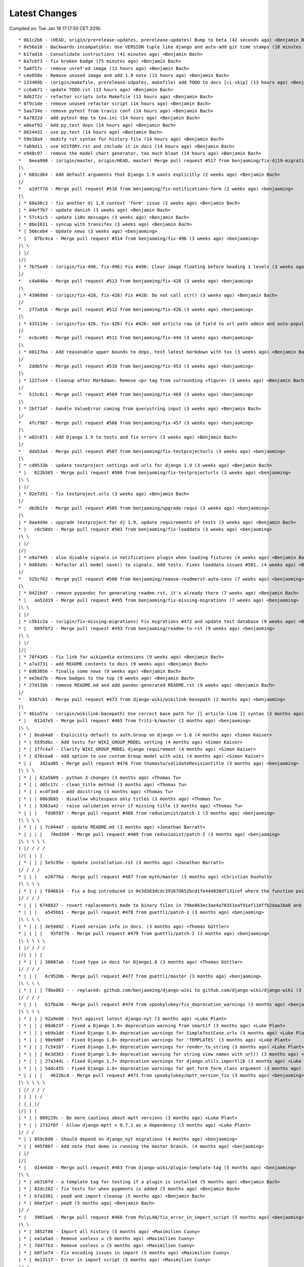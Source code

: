 Latest Changes
==============


Compiled on: Tue Jan 19 17:17:50 CET 2016::

    * 0b1c2b6 - (HEAD, origin/prerelease-updates, prerelease-updates) Bump to beta (42 seconds ago) <Benjamin Bach>
    * 0e56a16 - Backwards-incompatible: Use VERSION tuple like django and auto-add git time stamps (18 minutes ago) <Benjamin Bach>
    * b17ad16 - Consolidate instructions (41 minutes ago) <Benjamin Bach>
    * 6a7cbf3 - fix broken badge (75 minutes ago) <Benjamin Bach>
    * 5a0f57c - remove unref'ed image (13 hours ago) <Benjamin Bach>
    * c4e858e - Remove unused image and add 1.9 note (13 hours ago) <Benjamin Bach>
    * 133409b - (origin/makefile, prerelease-udpates, makefile) add TODO to docs [ci-skip] (13 hours ago) <Benjamin Bach>
    * cc6ab71 - update TODO.rst (13 hours ago) <Benjamin Bach>
    * 8d6272c - refactor scripts into Makefile (13 hours ago) <Benjamin Bach>
    * 8f9c1de - remove unused refactor script (14 hours ago) <Benjamin Bach>
    * 5aa734e - remove pytest from travis conf (14 hours ago) <Benjamin Bach>
    * 6a7822d - add pytest dep to tox.ini (14 hours ago) <Benjamin Bach>
    * a8eef92 - Add py.test deps (14 hours ago) <Benjamin Bach>
    * 0824431 - use py.test (14 hours ago) <Benjamin Bach>
    * 59e18a4 - modify rst syntax for history file (14 hours ago) <Benjamin Bach>
    * fab9d11 - use HISTORY.rst and include it in docs (14 hours ago) <Benjamin Bach>
    * e948c97 - remove the model chart generator, too much bloat (14 hours ago) <Benjamin Bach>
    *   8eea990 - (origin/master, origin/HEAD, master) Merge pull request #517 from benjaoming/fix-dj19-migration (2 weeks ago) <benjaoming>
    |\  
    | * 603cd64 - Add default arguments that Django 1.9 wants explicitly (2 weeks ago) <Benjamin Bach>
    |/  
    *   a1dff7d - Merge pull request #516 from benjaoming/fix-notifications-form (2 weeks ago) <benjaoming>
    |\  
    | * 60a36c3 - fix another dj 1.9 context 'form' issue (2 weeks ago) <Benjamin Bach>
    | * 04ef7b7 - update danish (3 weeks ago) <Benjamin Bach>
    | * 57c41c5 - update i18n messages (3 weeks ago) <Benjamin Bach>
    | * 8be1031 - syncup with transifex (3 weeks ago) <Benjamin Bach>
    * | 566ceb4 - Update news (3 weeks ago) <benjaoming>
    * |   07bc4ca - Merge pull request #514 from benjaoming/fix-496 (3 weeks ago) <benjaoming>
    |\ \  
    | |/  
    |/|   
    | * 7b75e49 - (origin/fix-496, fix-496) Fix #496: Clear image floating before heading 1 levels (3 weeks ago) <Benjamin Bach>
    |/  
    *   c4a040a - Merge pull request #513 from benjaoming/fix-428 (3 weeks ago) <benjaoming>
    |\  
    | * 439699d - (origin/fix-428, fix-428) Fix #428: Do not call str() (3 weeks ago) <Benjamin Bach>
    |/  
    *   277a916 - Merge pull request #512 from benjaoming/fix-426 (3 weeks ago) <benjaoming>
    |\  
    | * 433114e - (origin/fix-426, fix-426) Fix #426: Add article raw id field to url path admin and auto-populate articleforobject (3 weeks ago) <Benjamin Bach>
    |/  
    *   ecbce03 - Merge pull request #511 from benjaoming/fix-444 (3 weeks ago) <benjaoming>
    |\  
    | * 60127ba - Add reasonable upper bounds to deps, test latest markdown with tox (3 weeks ago) <Benjamin Bach>
    |/  
    *   2ddb57e - Merge pull request #510 from benjaoming/fix-453 (3 weeks ago) <benjaoming>
    |\  
    | * 1227ce4 - Cleanup after Markdown: Remove <p> tag from surrounding <figure> (3 weeks ago) <Benjamin Bach>
    |/  
    *   515c6c1 - Merge pull request #509 from benjaoming/fix-469 (3 weeks ago) <benjaoming>
    |\  
    | * 2bf714f - handle ValueError coming from querystring input (3 weeks ago) <Benjamin Bach>
    |/  
    *   4fc7967 - Merge pull request #508 from benjaoming/fix-457 (3 weeks ago) <benjaoming>
    |\  
    | * a82c671 - Add Django 1.9 to tests and fix errors (3 weeks ago) <Benjamin Bach>
    |/  
    *   dda53a4 - Merge pull request #507 from benjaoming/fix-testprojecturls (3 weeks ago) <benjaoming>
    |\  
    | * cd9533b - update testproject settings and urls for django 1.9 (3 weeks ago) <Benjamin Bach>
    * |   622b365 - Merge pull request #506 from benjaoming/fix-testprojecturls (3 weeks ago) <benjaoming>
    |\ \  
    | |/  
    | * 02e7d51 - fix testproject.urls (3 weeks ago) <Benjamin Bach>
    |/  
    *   db3b1fe - Merge pull request #505 from benjaoming/upgrade-requs (3 weeks ago) <benjaoming>
    |\  
    | * 8aa4d4e - upgrade testproject for dj 1.9, update requirements of tests (3 weeks ago) <Benjamin Bach>
    * |   c6c50dc - Merge pull request #503 from benjaoming/fix-loaddata (3 weeks ago) <benjaoming>
    |\ \  
    | |/  
    |/|   
    | * e9a7445 - also disable signals in notifications plugin when loading fixtures (4 weeks ago) <Benjamin Bach>
    | * 0d84a9c - Refactor all model save() to signals. Add tests. Fixes loaddata issues #501. (4 weeks ago) <Benjamin Bach>
    |/  
    *   525cf62 - Merge pull request #500 from benjaoming/remove-readmerst-auto-conv (7 weeks ago) <benjaoming>
    |\  
    | * 0421bd7 - remove pypandoc for generating readme.rst, it's already there (7 weeks ago) <Benjamin Bach>
    * |   aa52d19 - Merge pull request #495 from benjaoming/fix-missing-migrations (7 weeks ago) <benjaoming>
    |\ \  
    | |/  
    | * c5b1c2a - (origin/fix-missing-migrations) Fix migrations #472 and update test database (9 weeks ago) <Benjamin Bach>
    * |   009fbf2 - Merge pull request #493 from benjaoming/readme-to-rst (9 weeks ago) <benjaoming>
    |\ \  
    | |/  
    |/|   
    | * 78f4345 - fix link for wikipedia extensions (9 weeks ago) <Benjamin Bach>
    | * a7a3731 - add README contents to docs (9 weeks ago) <Benjamin Bach>
    | * 6d63056 - finally some news (9 weeks ago) <Benjamin Bach>
    | * ee56d7b - Move badges to the top (9 weeks ago) <Benjamin Bach>
    | * 27d139b - remove README.md and add pandoc-generated README.rst (9 weeks ago) <Benjamin Bach>
    |/  
    *   93d7cb1 - Merge pull request #473 from django-wiki/wikilink-basepath (2 months ago) <benjaoming>
    |\  
    | * 4b1a57a - (origin/wikilink-basepath) Use correct base path for [[ article-link ]] syntax (3 months ago) <benjaoming>
    * |   012d7e5 - Merge pull request #465 from fritz-k/master (2 months ago) <benjaoming>
    |\ \  
    | * | 8eab4a6 - Explicitly default to auth.Group on django <= 1.6 (4 months ago) <Simon Kaiser>
    | * | 5595dbc - Add tests for WIKI_GROUP_MODEL setting (4 months ago) <Simon Kaiser>
    | * | 1ffc4a7 - Clarify WIKI_GROUP_MODEL django requirement (4 months ago) <Simon Kaiser>
    | * | d76cea8 - Add option to use custom Group model with wiki (4 months ago) <Simon Kaiser>
    * | |   3d2ad05 - Merge pull request #476 from thomastu/validateRevisionTitle (3 months ago) <benjaoming>
    |\ \ \  
    | * | | 62a5b09 - python 3 changes (3 months ago) <Thomas Tu>
    | * | | d05c17c - clean_title method (3 months ago) <Thomas Tu>
    | * | | ecdf3e8 - add docstring (3 months ago) <Thomas Tu>
    | * | | 0863b85 - disallow whitespace only titles (3 months ago) <Thomas Tu>
    | * | | 9363a42 - raise validation error if missing title (3 months ago) <Thomas Tu>
    * | | |   fdd0597 - Merge pull request #488 from reduxionist/patch-1 (3 months ago) <benjaoming>
    |\ \ \ \  
    | * | | | 7c04447 - Update README.md (3 months ago) <Jonathan Barratt>
    * | | | |   78ed399 - Merge pull request #489 from reduxionist/patch-2 (3 months ago) <benjaoming>
    |\ \ \ \ \  
    | |/ / / /  
    |/| | | |   
    | * | | | 5e5c95e - Update installation.rst (3 months ago) <Jonathan Barratt>
    |/ / / /  
    * | | |   e28776a - Merge pull request #487 from myth/master (3 months ago) <Christian Duvholt>
    |\ \ \ \  
    | * | | | f846614 - Fix a bug introduced in 0e3d363dcdc39167d652bcd1fe44d838df131cef where the function pointers to diff and merge view functions are attached as an instance method on the class instead of a staticmethod. This caused 'self' to be passed as first argument to these views, resulting in stacktraces for these views. (3 months ago) <myth>
    |/ / / /  
    * | | | 6748837 - revert replacements made to binary files in 79be863ec3ae4a78351eaf91af110ffb2daa16a0 and remove outdated test dbs (3 months ago) <Benjamin Bach>
    * | | |   a545bb1 - Merge pull request #478 from guettli/patch-1 (3 months ago) <benjaoming>
    |\ \ \ \  
    | * | | | 3e54d42 - Fixed version info in docs. (3 months ago) <Thomas Güttler>
    * | | | |   93f6f79 - Merge pull request #479 from guettli/patch-2 (3 months ago) <benjaoming>
    |\ \ \ \ \  
    | |/ / / /  
    |/| | | |   
    | * | | | 30607ab - fixed typo in docs for Django1.8 (3 months ago) <Thomas Güttler>
    |/ / / /  
    * | | |   6c9520b - Merge pull request #477 from guettli/master (3 months ago) <benjaoming>
    |\ \ \ \  
    | * | | | 79be863 - - replaced: github.com/benjaoming/django-wiki to github.com/django-wiki/django-wiki (3 months ago) <Thomas Guettler>
    |/ / / /  
    * | | |   b1fba36 - Merge pull request #474 from spookylukey/fix_deprecation_warnings (3 months ago) <benjaoming>
    |\ \ \ \  
    | * | | | 92a9e88 - Test against latest django-nyt (3 months ago) <Luke Plant>
    | * | | | 00d623f - Fixed a Django 1.8+ deprecation warning from smartif (3 months ago) <Luke Plant>
    | * | | | eb9a1dd - Fixed Django 1.8+ deprecation warnings for SimpleTestCase.urls (3 months ago) <Luke Plant>
    | * | | | 90e9d0f - Fixed Django 1.8+ deprecation warnings for 'TEMPLATES' (3 months ago) <Luke Plant>
    | * | | | 7c54167 - Fixed Django 1.8+ deprecation warnings for render_to_string (3 months ago) <Luke Plant>
    | * | | | 0e3d363 - Fixed Django 1.8+ deprecation warning for string view names with url() (3 months ago) <Luke Plant>
    | * | | | 27a34dc - Fixed Django 1.7+ deprecation warnings for django.utils.importlib (3 months ago) <Luke Plant>
    | * | | | 5ddc455 - Fixed Django 1.8+ deprecation warnings for get_form form_class argument (3 months ago) <Luke Plant>
    * | | | |   4622bcd - Merge pull request #471 from spookylukey/mptt_version_fix (3 months ago) <benjaoming>
    |\ \ \ \ \  
    | |/ / / /  
    | | | | /   
    | |_|_|/    
    |/| | |     
    | * | | 089229c - Be more cautious about mptt versions (3 months ago) <Luke Plant>
    | * | | 2732f0f - Allow django-mptt > 0.7.1 as a dependency (3 months ago) <Luke Plant>
    |/ / /  
    * | | 859c8d0 - Should depend on django_nyt migrations (4 months ago) <benjaoming>
    * | | 405f807 - Add note that demo is running the master branch. (4 months ago) <benjaoming>
    | |/  
    |/|   
    * |   d14e6b8 - Merge pull request #463 from django-wiki/plugin-template-tag (5 months ago) <benjaoming>
    |\ \  
    | * | e6316fd - a template tag for testing if a plugin is installed (5 months ago) <Benjamin Bach>
    | * | 82dc282 - fix tests for when pygments is added (5 months ago) <Benjamin Bach>
    | * | b7a3301 - pep8 and import cleanup (5 months ago) <Benjamin Bach>
    | * | 66ef2ef - pep8 (5 months ago) <Benjamin Bach>
    |/ /  
    * |   3965ae6 - Merge pull request #460 from PolyLAN/fix_error_in_import_script (5 months ago) <benjaoming>
    |\ \  
    | * | 3852f86 - Import all history (5 months ago) <Maximilien Cuony>
    | * | ea1a5ad - Remove useless u (5 months ago) <Maximilien Cuony>
    | * | 7d477b3 - Remove useless u (5 months ago) <Maximilien Cuony>
    | * | b0f1e74 - Fix encoding issues in import (5 months ago) <Maximilien Cuony>
    | * | 4e13117 - Error in import script (5 months ago) <Maximilien Cuony>
    |/ /  
    * | 6070a16 - add note about serving static media #446 (5 months ago) <Benjamin Bach>
    * | b7e0a72 - dj 1.8 syntax err in example (5 months ago) <Benjamin Bach>
    * | 671c271 - use rtd theme for local builds (5 months ago) <Benjamin Bach>
    * | 57c0adf - pep8 (5 months ago) <Benjamin Bach>
    * | 047233d - use syntax highlighting for python code blocks (5 months ago) <Benjamin Bach>
    * |   dd13cb4 - Merge pull request #442 from thomastu/attachmentUploadTweak (5 months ago) <benjaoming>
    |\ \  
    | * | 86b3578 - Need to encode test values since b'foo' != 'bar' (6 months ago) <Thomas Tu>
    | * | c578318 - handle python 3.4 encode behaviour (6 months ago) <Thomas Tu>
    | * | cea2b37 - Make error message specify filename. (6 months ago) <Thomas Tu>
    | * | 3125158 - handle ObjectDoesNotExist when using latest() (6 months ago) <Thomas Tu>
    | * | 7459fd7 - included test for replace with removing previous file as opposed to appending it (6 months ago) <Thomas Tu>
    | * | 3b079c7 - remove assumption that cleaned_data[replace] existsand nest if statement (6 months ago) <Thomas Tu>
    | * | b5781a9 - tweak replace behavior (6 months ago) <Thomas Tu>
    | |/  
    * |   ecc70ff - Merge pull request #449 from Russell-Jones/patch-1 (5 months ago) <benjaoming>
    |\ \  
    | * | 579198d - Typo and missing import in installation instructions. (6 months ago) <Russell-Jones>
    * | | bf8e69a - Fix #455 replace html input type button with submit (5 months ago) <Benjamin Bach>
    * | |   655c1c3 - Merge pull request #452 from inflrscns/image-markdown-patch (6 months ago) <benjaoming>
    |\ \ \  
    | * | | 25fb770 - Patch for image markdown (6 months ago) <Olivia K.>
    | |/ /  
    * | |   3ccd5cc - Merge pull request #450 from inflrscns/horizontal-scrolling-code (6 months ago) <benjaoming>
    |\ \ \  
    | |/ /  
    |/| |   
    | * | 1437073 - horizontal scrolling on code segments (6 months ago) <Olivia K.>
    | * | 567adb6 - horizontal scrolling on code segments (6 months ago) <Olivia K.>
    |/ /  
    * |   bf21fed - Merge pull request #447 from django-wiki/fix-445 (6 months ago) <benjaoming>
    |\ \  
    | |/  
    |/|   
    | * b28edfe - add sane_lists to settings, fixes #445 (6 months ago) <Benjamin Bach>
    |/  
    *   2370578 - Merge pull request #439 from spookylukey/django_15_fixes (6 months ago) <benjaoming>
    |\  
    | * b585967 - Monkey patch for TreeManager to fix Django 1.8 failures (7 months ago) <Luke Plant>
    | * e53becc - Correct get_query_set compat for Django 1.5 (7 months ago) <Luke Plant>
    | * 62fb928 - Fixed test on Django 1.5 (7 months ago) <Luke Plant>
    | * f8768e0 - Get all tests to run on Django 1.5 (7 months ago) <Luke Plant>
    * |   b10974c - Merge pull request #438 from spookylukey/better_tox_ini (7 months ago) <benjaoming>
    |\ \  
    | |/  
    |/|   
    | * 887b9d2 - Test against most recent Django versions (7 months ago) <Luke Plant>
    | * e9c5d34 - Much more DRY and reabable tox.ini, thanks to new features in tox. (7 months ago) <Luke Plant>
    |/  
    *   9db0d8a - Merge pull request #433 from bargool/master (7 months ago) <benjaoming>
    |\  
    | * dbcf87d - Escape unicode filename while download attachment. Got "embedded newline in response header with name 'Content-Disposition'" Error with Apache (7 months ago) <Alexey Nakoryakov>
    |/  
    *   ef17887 - Merge pull request #431 from cXhristian/article-slug-hyphen (7 months ago) <benjaoming>
    |\  
    | * 68b24d8 - Allow hyphens in article slug. Fixes #391 (8 months ago) <Christian Duvholt>
    |/  
    *   12418be - Merge pull request #429 from csrcordeiro/master (8 months ago) <benjaoming>
    |\  
    | * a21a23e - #418 - Search pagination fix (8 months ago) <César Cordeiro>
    |/  
    *   2efbad6 - Merge pull request #427 from spookylukey/fix_django18_project_compat (8 months ago) <benjaoming>
    |\  
    | * 745c3e4 - Fixed last commit for Django < 1.8 projects (8 months ago) <Luke Plant>
    | * 120c1f7 - Adjust for Django 1.8's handling of TEMPLATES/TEMPLATE_CONTEXT_PROCESSORS in docs/config checks (8 months ago) <Luke Plant>
    |/  
    * b8b1711 - Add docs badge (9 months ago) <benjaoming>
    *   897cf82 - Merge pull request #422 from tkliuxing/doc_disqus (9 months ago) <benjaoming>
    |\  
    | * a8ddbc5 - Add Disqus comment tips to document. (9 months ago) <Ronald Bai>
    |/  
    * 144e70c - Add note about not using Github for support. (9 months ago) <benjaoming>
    * fce1a8e - tox syntax error (9 months ago) <Benjamin Bach>
    * 68a3d73 - add an FAQ to docs [skip-ci] (9 months ago) <Benjamin Bach>
    * 203cb88 - deprecate django.contrib.contenttypes.generic (9 months ago) <Benjamin Bach>
    * 23e164d - bump versions to use django-nyt signed copies (9 months ago) <Benjamin Bach>
    * 8d3ad47 - django 1.9 deprecation (9 months ago) <Benjamin Bach>
    * 332248f - up django_nyt version (9 months ago) <Benjamin Bach>
    * 98b4819 - fix link to dj nyt (9 months ago) <Benjamin Bach>
    * afe4aa0 - clarify notification problem further [skip-ci] (9 months ago) <Benjamin Bach>
    * f21787e - Pull changes from Transifex and recompile (9 months ago) <Benjamin Bach>
    * 2ed962c - Add transifex info (9 months ago) <benjaoming>
    * 029131b - fix syntax errors in Spanish translation and compile (9 months ago) <Benjamin Bach>
    * 5ea252b - transifex configuration (9 months ago) <Benjamin Bach>
    * 8eaab61 - source file main info updated (9 months ago) <Benjamin Bach>
    * 50204c3 - adding english source language [skip-ci] (9 months ago) <Benjamin Bach>
    * 56c8072 - add coverage to the tox environment because otherwise it doesnt pick up data (9 months ago) <Benjamin Bach>
    * d14746a - remove stale and broken import (9 months ago) <Benjamin Bach>
    *   628c23a - Merge pull request #396 from WayneSan/fix_user_model_compatible (9 months ago) <benjaoming>
    |\  
    | * 580d641 - Fixed the compatible with the `USERNAME_FIELD` for the Django version below 1.5. (11 months ago) <WayneSan>
    * |   57006d1 - Merge branch 'Alkalit-master' (9 months ago) <Benjamin Bach>
    |\ \  
    | * | 2c15ab4 - Move URL tests to separate test case and use custom urlconf with custom WikiURLPatterns class (9 months ago) <Benjamin Bach>
    | * | b8ce53f - pep8 (9 months ago) <Benjamin Bach>
    | * |   bdb738c - Merge branch 'master' of https://github.com/Alkalit/django-wiki into Alkalit-master (9 months ago) <Benjamin Bach>
    | |\ \  
    |/ / /  
    | * | 7df5d7a - Tests for get_absolute_url with no root url. (11 months ago) <Alkalit>
    | * | 9d51c83 - More specific assert (11 months ago) <Alkalit>
    | * | 9d64fde - Are few tests for article model. (11 months ago) <Alkalit>
    | * | a1bcf0f - Removed redundant user assignment (11 months ago) <Alkalit>
    | * | d226dee - Added some explanation. (11 months ago) <Alkalit>
    * | |   a229aec - Merge branch 'cXhristian-style-fixes' (9 months ago) <Benjamin Bach>
    |\ \ \  
    | * \ \   881c55e - Merge branch 'style-fixes' of https://github.com/cXhristian/django-wiki into cXhristian-style-fixes (9 months ago) <Benjamin Bach>
    | |\ \ \  
    |/ / / /  
    | * | | cefb595 - Fix small select height caused by .form-control (11 months ago) <Christian Duvholt>
    | * | | ff848c8 - Bootstrapify attachment search input (11 months ago) <Christian Duvholt>
    | * | | f0d5432 - Improve responsive breaking on article delete button (11 months ago) <Christian Duvholt>
    | * | | 037e151 - Less huge buttons (11 months ago) <Christian Duvholt>
    | * | | 937fb15 - Moved icons to the left side in accordions (11 months ago) <Christian Duvholt>
    | * | | 52a2c7b - Grayed out text on article changes is now more readable and sane (11 months ago) <Christian Duvholt>
    | * | | d1576d3 - Improve columns on settings page. Improve look of the add image button (11 months ago) <Christian Duvholt>
    | * | | 5933d44 - Add bootstrap class to input field (11 months ago) <Christian Duvholt>
    * | | |   b6c022f - Merge branch 'test_tags' of https://github.com/Alkalit/django-wiki into Alkalit-test_tags (9 months ago) <Benjamin Bach>
    |\ \ \ \  
    | * | | | 9c96838 - Hotfix (11 months ago) <Alkalit>
    | * | | | 8f79ac2 - assertCountEqual copypasted from SIX module (11 months ago) <Alkalit>
    | * | | | b039e19 - TestModel replaced with Article. Used six version of assertCountEqual. (11 months ago) <Alkalit>
    | * | | | bd1c92e - Hot fix (forgot add base.py changes) (11 months ago) <Alkalit>
    | * | | | 61b8157 - Tests for template tags. (11 months ago) <Alkalit>
    | | |/ /  
    | |/| |   
    * | | | 4579f59 - write some release notes and put newest version at the top (9 months ago) <Benjamin Bach>
    * | | | 075d8e7 - Add note on Django 1.8 being supported (9 months ago) <benjaoming>
    * | | | 52cbe2e - hi coverage, now I get how to use -p and combine (9 months ago) <Benjamin Bach>
    * | | | 372c191 - remove coverage combine to resolve why coverage data is no longer collected (9 months ago) <Benjamin Bach>
    * | | | 1aa6a8f - fix test failure on django 1.5, non-relevant for rest of codebase since children.xx is not called anywhere (9 months ago) <Benjamin Bach>
    * | | | 1aac89d - do not hide link to image management when there are no images because they may have been deleted, so should be possible to restore. Also rename replacement button fix #119 (9 months ago) <Benjamin Bach>
    * | | | 91bcd5e - Sort lower levels in [article_list] alphabetically - fix #253 (9 months ago) <Benjamin Bach>
    * | | | 38ae540 - remove headerid from default markdown extensions as it does no good by adding non-unique ids, instead add prefix to [TOC], fix #393 (9 months ago) <Benjamin Bach>
    * | | | d3b0417 - Remove import of removed functions in newer python-markdown fix #406 (9 months ago) <Benjamin Bach>
    * | | | 2c675c7 - rearranging some commit/rollback calls as blocks are atomic, fixes django 1.8 test problems (9 months ago) <Benjamin Bach>
    * | | | 63be843 - remove redundant commits and rollbacks since models.URLPath.create_article is the atomic call (9 months ago) <Benjamin Bach>
    * | | | 8dc0f5c - more occurrences of patterns() being conditionally replaced by a list in django 1.8 (9 months ago) <Benjamin Bach>
    * | | | 66cbb8c - update default links to new repo (9 months ago) <Benjamin Bach>
    * | | | 0467291 - use urlpatterns as list instead of patterns() if django is 1.8+ (9 months ago) <Benjamin Bach>
    * | | | 8e6b374 - use django-sekizai git repo for django 1.8 compat (9 months ago) <Benjamin Bach>
    * | | | d3b16ab - reverse get_queryset vs get_query_set to avoid warnings (9 months ago) <Benjamin Bach>
    * | | | 78b6d46 - set default permanent redirect to false (9 months ago) <Benjamin Bach>
    * | | | 6d35886 - remove loading of url from future (9 months ago) <Benjamin Bach>
    * | | | 9d6eba5 - move coverage argument where it belongs (9 months ago) <Benjamin Bach>
    * | | | 65664e9 - make 'wiki' the source package once again (9 months ago) <Benjamin Bach>
    * | | | a24f2ef - hi travis, please run this now again with my correction (9 months ago) <Benjamin Bach>
    * | | | ace0d62 - Add caching for travis and collect coverage data while running tox (9 months ago) <Benjamin Bach>
    * | | | 2e70090 - do not run tests for every tox, just after all envs are processed (9 months ago) <Benjamin Bach>
    * | | | 8be12ad - add dependency link for current django-sekizai github master branch for django 1.8 (9 months ago) <Benjamin Bach>
    * | | | e7d5e43 - specify python compatibility in setup.py (9 months ago) <Benjamin Bach>
    * | | | ee67810 - modify tox envs to match new 3.4 and 1.8 (9 months ago) <Benjamin Bach>
    * | | | 77c5e46 - do not trust sekizai 0.8 yet (9 months ago) <Benjamin Bach>
    * | | | 561f856 - Do not set _default_manager due to error with django-mptt 0.7+ which is required for django 1.7+ (9 months ago) <Benjamin Bach>
    * | | | e0b0f11 - use GenericIPAddressField if available (9 months ago) <Benjamin Bach>
    * | | | d3c6f19 - Log MPTT error and reraise exception for better traceback (9 months ago) <Benjamin Bach>
    * | | | 3643f7f - should use a real alternative (9 months ago) <Benjamin Bach>
    * | | | 0448709 - Use python 3.4 instead of 3.3 and add django 1.8 (9 months ago) <Benjamin Bach>
    * | | | 2422483 -  Add Python 3 trove classifier (9 months ago) <Benjamin Bach>
    * | | | 6cd1fed - check that django.contrib.sites is installed (9 months ago) <Benjamin Bach>
    * | | | f8933fc - Delete BitDeli, service is down (10 months ago) <benjaoming>
    * | | |   f2594c7 - Merge branch 'jdcaballerov-master' (10 months ago) <Benjamin Bach>
    |\ \ \ \  
    | * \ \ \   2b44024 - Merge branch 'master' of git://github.com/jdcaballerov/django-wiki into jdcaballerov-master (10 months ago) <Benjamin Bach>
    | |\ \ \ \  
    |/ / / / /  
    | * | | | 01860db - Update README.md (10 months ago) <jdcaballerov>
    * | | | |   40f1810 - Merge pull request #400 from hwkns/patch-1 (11 months ago) <benjaoming>
    |\ \ \ \ \  
    | * | | | | 214818d - import all models to appease Django 1.7 migrations (11 months ago) <Daniel Hawkins>
    |/ / / / /  
    * | | | |   db11e26 - Merge pull request #397 from orblivion/patch-4 (11 months ago) <benjaoming>
    |\ \ \ \ \  
    | |_|_|_|/  
    |/| | | |   
    | * | | | 97d6957 - Fixes settings.py comment (11 months ago) <orblivion>
    |/ / / /  
    * | | |   adb4e2e - Merge pull request #392 from cXhristian/article-menu-responsive (11 months ago) <benjaoming>
    |\ \ \ \  
    | |_|_|/  
    |/| | |   
    | * | | 1626481 - Hide article menu labels in mobile view (11 months ago) <Christian Duvholt>
    |/ / /  
    * | |   bc5eda5 - Merge pull request #388 from azaghal/issue_387 (11 months ago) <benjaoming>
    |\ \ \  
    | * | | 34beb03 - Added additional block to base template that allows overriding the site title (within <title> tag). Implements #387. (11 months ago) <Branko Majic>
    |/ / /  
    * | |   670a2f5 - Merge pull request #386 from Alkalit/master (11 months ago) <benjaoming>
    |\ \ \  
    | | |/  
    | |/|   
    | * | b146c62 - Added better doc's (11 months ago) <Alkalit>
    | * | c2712e6 - Filters code refactoring. Also added some docs. (12 months ago) <Alkalit>
    * | |   9b8be37 - Merge pull request #382 from Alkalit/master (12 months ago) <benjaoming>
    |\ \ \  
    | |/ /  
    | * | c43c971 - Tests for get_content_snippet filter. (12 months ago) <Alkalit>
    | * | 211df32 - Mock library removed as requirement. (12 months ago) <Alkalit>
    | * | 03ac42a - mock replaced by custom override decorator. (12 months ago) <Alkalit>
    | * | 43ac168 - Mock library added as requirements (12 months ago) <Alkalit>
    | * | 0f0b486 - Tests for template filters. (12 months ago) <Alkalit>
    * | | f89f169 - Force test images to be part of testproject data (12 months ago) <Benjamin Bach>
    * | | 4c31006 - move badges below PyPi ignore seperator (12 months ago) <Benjamin Bach>
    * | | 2044c41 - Merge pull request #384 from cXhristian/releases/0.0.24 (12 months ago) <benjaoming>
    * | | 6daab12 - reference release notes in upgrade instructions (12 months ago) <Benjamin Bach>
    * | | c2816c4 - instructions for upgrading added to release notes (12 months ago) <Benjamin Bach>
    * | |   e22af9e - Merge pull request #380 from Alkalit/master (12 months ago) <benjaoming>
    |\ \ \  
    | |/ /  
    | * | 6a6751c - view tests refactoring. (12 months ago) <Alkalit>
    * | |   9237dee - Merge pull request #379 from Alkalit/master (12 months ago) <benjaoming>
    |\ \ \  
    | |/ /  
    | * | bbc118a - Tests for managers moved into separate file. Test cases also separated into classes and methods. (12 months ago) <Alkalit>
    | * | 6def369 - Are few obvious fixes. (12 months ago) <Alkalit>
    | * | 3640d36 - Unit tests: pep8 refactoring and some prettification. (12 months ago) <Alkalit>
    |/ /  
    * |   18f01b3 - Merge pull request #378 from cXhristian/django-1.7-mimetype (12 months ago) <benjaoming>
    |\ \  
    | * | f396871 - Use content_type instead of mimetype. Mimetype was removed in Django 1.7 (12 months ago) <Christian Duvholt>
    |/ /  
    * | 89145e8 - Re add empty module due to import errors in later life (12 months ago) <Benjamin Bach>
    * | b30609d - Revert errornous change by autopep8 (12 months ago) <Benjamin Bach>
    * | fe60614 - pep8 various files outside of wiki package #287 (12 months ago) <Benjamin Bach>
    * | 7620d13 - move bitdeli, not that pep8 is fixed (12 months ago) <Benjamin Bach>
    * |   0d16237 - Merge pull request #376 from bitdeli-chef/master (12 months ago) <benjaoming>
    |\ \  
    | * | 703256e - Add a Bitdeli badge to README (12 months ago) <Bitdeli Chef>
    |/ /  
    * | 762a808 - WARNING! autopep8 on whole codebase - fix #287 (12 months ago) <Benjamin Bach>
    * | 2abb051 - trying out task list (12 months ago) <Benjamin Bach>
    * | a3bd1b4 - image revision table incorrectly named (12 months ago) <Benjamin Bach>
    * | 778cabe - image revision table incorrectly named (12 months ago) <Benjamin Bach>
    * | e4ba2d9 - version bump to 0.1 (12 months ago) <Benjamin Bach>
    * | 93744c3 - add credit where due! (12 months ago) <Benjamin Bach>
    * | 93ffee4 - Reset migrations and delete ghost migrations on test db (12 months ago) <Benjamin Bach>
    * |   56b055a - Merge branch 'spookylukey-fix_django_17' (12 months ago) <Benjamin Bach>
    |\ \  
    | * \   b860286 - Merge branch 'fix_django_17' of https://github.com/spookylukey/django-wiki into spookylukey-fix_django_17 (12 months ago) <Benjamin Bach>
    | |\ \  
    | | * | 5366066 - Made tox.ini more DRY (1 year, 1 month ago) <Luke Plant>
    | | * | 9c4bbb4 - Fixed error in docs (1 year, 1 month ago) <Luke Plant>
    | | * | b8bd6f2 - Added initial Django 1.7 migrations (1 year, 1 month ago) <Luke Plant>
    | | * | dfd6577 - Corrected silly error in tox.ini (1 year, 1 month ago) <Luke Plant>
    | | * | 0487e9b - Fixed Django 1.7 support (1 year, 2 months ago) <Luke Plant>
    | | * | 5cbc2d3 - Fixed deprecation warnings on Django >= 1.6 due to get_query_set (1 year, 2 months ago) <Luke Plant>
    | | * | ea5373d - Removed need for SOUTH_MIGRATION_MODULES by requiring South >= 1.0 (1 year, 2 months ago) <Luke Plant>
    * | | | 577bfe8 - update tox for latest django nyt (12 months ago) <Benjamin Bach>
    * | | | f48a644 - Remove unused Travis requirements (12 months ago) <Benjamin Bach>
    * | | | c773844 - Update Django requirements (12 months ago) <Benjamin Bach>
    * | | |   78ec5b1 - Merge branch 'django1.7' (12 months ago) <Benjamin Bach>
    |\ \ \ \  
    | * | | | 65f72f5 - fix wrongly resetting notification badge color at every update (1 year, 6 months ago) <benjaoming>
    | * | | | 4d5b2f1 - Merge pull request #269 from fangsterr/master (1 year, 6 months ago) <benjaoming>
    | * | | | c2a8e8e - Fix #270 (1 year, 6 months ago) <benjaoming>
    | * | | |   5c7f7a7 - Merge commit 'efae942cc3613364e960fcc8da8b48454434ad1e' into django1.7 (1 year, 6 months ago) <benjaoming>
    | |\ \ \ \  
    | * | | | | 85e9ecf - Move to python3-style unicode everywhere str() (1 year, 6 months ago) <Russell Jones>
    | * | | | | 7d5d44b - fix django 1.7 issues related to #255 (1 year, 9 months ago) <benjaoming>
    | * | | | | 1f65079 - fix django 1.7 issues related to #255 (1 year, 9 months ago) <benjaoming>
    * | | | | | bb39fc3 - improve release note compatibility section [skip ci] (12 months ago) <Benjamin Bach>
    * | | | | | 32eb8a0 - Removing python 2.5 support notice, it is not longer supported [skip ci] (12 months ago) <Benjamin Bach>
    * | | | | | abe31a1 - coveralls badge (12 months ago) <Benjamin Bach>
    * | | | | | bc68044 - wheel configuration (12 months ago) <Benjamin Bach>
    * | | | | | ad2f48b - tox should test South 1.0.2 since its now the default match for reqs (12 months ago) <Benjamin Bach>
    * | | | | | 02d26a8 - trying to fix 'No file to run: 'python'' from invalid example code (12 months ago) <Benjamin Bach>
    * | | | | | f0041be - allow for setup.py test to run tests (12 months ago) <Benjamin Bach>
    * | | | | | 34a9e65 - update section about requirements (12 months ago) <Benjamin Bach>
    * | | | | | a29b0a1 - correcting example data (12 months ago) <Benjamin Bach>
    * | | | | | d8fe7d3 - syntax err in travis (12 months ago) <Benjamin Bach>
    * | | | | | e936d44 - dependency badge (12 months ago) <Benjamin Bach>
    * | | | | | 2c88cf1 - bitdeli (12 months ago) <Benjamin Bach>
    * | | | | | 765c7f8 - coveralls test (12 months ago) <Benjamin Bach>
    * | | | | | 15b5326 - (tag: alpha/0.0.24) update readme with news on 0.0.24 (12 months ago) <Benjamin Bach>
    * | | | | | 220fbb1 - update release notes to reflect fixes in notifications migrations (12 months ago) <Benjamin Bach>
    * | | | | | 2ea1242 - add changelog for 0.0.24 (12 months ago) <Benjamin Bach>
    * | | | | | 67e9d40 - version bump to 0.0.24 (12 months ago) <Benjamin Bach>
    * | | | | | 0dd77b8 - 0.0.24 migrations applied to test database (12 months ago) <Benjamin Bach>
    * | | | | | 228cb96 - Do not have MANIFEST.in as a symlink, does not work in distributed zip archives (12 months ago) <Benjamin Bach>
    * | | | | | 28561ea - make new table renaming migrations python3 compatible #290 (12 months ago) <Benjamin Bach>
    * | | | | | 311f7ce - Output end result when creating articles and make py3 ready (12 months ago) <Benjamin Bach>
    * | | | | | 11cc61e - Rename the migration that restores the table in case its already marked as run (12 months ago) <Benjamin Bach>
    * | | | | | c232ada - Rename notifications_... tables to wiki_notifications_... #290 (12 months ago) <Benjamin Bach>
    * | | | | | 28c55a4 - Remove unused models module (12 months ago) <Benjamin Bach>
    * | | | | | bec089b - Rename attachments_... tables to wiki_attachments_... #290 (12 months ago) <Benjamin Bach>
    * | | | | | ff14161 - change table names on images plugin #290 (12 months ago) <Benjamin Bach>
    * | | | | | 896a133 - conditionally create the articlenotifications table if it doesnt exist because of the old broken migration (12 months ago) <Benjamin Bach>
    * | | | | | d248b9d - add empty migration in place of old broken migration from 0.23 (12 months ago) <Benjamin Bach>
    * | | | | | 70e295d - note on markdown 2.3 (12 months ago) <Benjamin Bach>
    * | | | | |   1cdf0b4 - Merge pull request #372 from Alkalit/master (12 months ago) <benjaoming>
    |\ \ \ \ \ \  
    | * | | | | | 1689f3b - future import moved to file top. (12 months ago) <Alkalit>
    |/ / / / / /  
    * | | | | |   ffe4b81 - Upgrading to newest bootstrap and font awesome - thanks @cXhristian!! (1 year ago) <Benjamin Bach>
    |\ \ \ \ \ \  
    | * | | | | | f053c15 - Add horizontal scrolling to big diffs. Fixed accordion heading CSS. (1 year ago) <Christian Duvholt>
    | * | | | | | 515b6cd - Fix history diff collapse (1 year ago) <Christian Duvholt>
    | * | | | | | 1e79e72 - Fix navbar collapse (1 year ago) <Christian Duvholt>
    | * | | | | | 255c52c - Fix vertical align on typeahead input group (1 year ago) <Christian Duvholt>
    | * | | | | | 2e4d49c - Upgrade to Font Awesome 4 (1 year ago) <Christian Duvholt>
    | * | | | | | 271431b - Update templates for Bootstrap 3.3.1. Fix modals and search. (1 year ago) <Christian Duvholt>
    | * | | | | | b3ccbdd - Upgraded Bootstrap files to 3.3.1 (1 year ago) <Christian Duvholt>
    * | | | | | |   3561b2a - Merge pull request #357 from cXhristian/preview-markdown (1 year ago) <benjaoming>
    |\ \ \ \ \ \ \  
    | * | | | | | | 4ff8baf - Created a new core markdown extension folder. Moved preview links extension. (1 year, 2 months ago) <Christian Duvholt>
    | * | | | | | | 29d0013 - Set <a target="_blank"> for all links when in preview mode. Fixes #256. (1 year, 2 months ago) <Christian Duvholt>
    * | | | | | | |   7b87e84 - Merge pull request #367 from orblivion/patch-3 (1 year ago) <benjaoming>
    |\ \ \ \ \ \ \ \  
    | |_|/ / / / / /  
    |/| | | | | | |   
    | * | | | | | | 12920af - Properly sets default configs in plugins/links/mdx (1 year ago) <orblivion>
    |/ / / / / / /  
    * | | | | | | 9a08694 - new demo site url (1 year ago) <Benjamin Bach>
    * | | | | | | e9332ca - rtfd badge (1 year ago) <Benjamin Bach>
    * | | | | | | b3affd7 - build LESS files for fix of input type=email (1 year ago) <Benjamin Bach>
    * | | | | | | 18c2f12 - fix migrations in testproject database (1 year ago) <Benjamin Bach>
    * | | | | | | 1de0f20 - Better guidance for upgrading and notifications issue #288 (1 year ago) <Benjamin Bach>
    * | | | | | | 1965d0a - Fix up creating default subscriptions, realted to #288 (1 year ago) <Benjamin Bach>
    * | | | | | | 117727a - warn about not having changed to django_nyt (1 year ago) <Benjamin Bach>
    * | | | | | | c8961f3 - typo and code format (1 year ago) <Benjamin Bach>
    * | | | | | | c7ebf2f - Add input[type=email] - fixes #363 (1 year ago) <Benjamin Bach>
    * | | | | | | 8f2ef2b - Make Bootstrap/LESS customization easier by putting all custom wiki styles in their own LESS file and not mingle them with the Bootstrap import statement - fixes #364 (1 year ago) <Benjamin Bach>
    | |_|_|/ / /  
    |/| | | | |   
    * | | | | |   9976b29 - Merge pull request #360 from orblivion/patch-1 (1 year, 2 months ago) <benjaoming>
    |\ \ \ \ \ \  
    | * | | | | | 9c14f86 - tips.rst - typeo (1 year, 2 months ago) <orblivion>
    |/ / / / / /  
    * | | | | | 2fee7db - cannot concatenate a tuple (1 year, 2 months ago) <benjaoming>
    * | | | | |   24764e3 - Merge pull request #358 from spookylukey/synchronise_travis_and_tox_2 (1 year, 2 months ago) <benjaoming>
    |\ \ \ \ \ \  
    | | |_|_|/ /  
    | |/| | | |   
    | * | | | | 52cba45 - Properly synchronised tox and travis test config (1 year, 2 months ago) <Luke Plant>
    |/ / / / /  
    * | | | |   b8fae91 - Merge pull request #353 from spookylukey/fix_module_name_deprecation (1 year, 2 months ago) <benjaoming>
    |\ \ \ \ \  
    | |/ / / /  
    |/| | | |   
    | * | | | c8ec345 - Fixed dependencies in tox.ini so that tests run (1 year, 2 months ago) <Luke Plant>
    | * | | | 5cb503d - Fixed deprecation warnings issues by migrations. (1 year, 2 months ago) <Luke Plant>
    |/ / / /  
    * | | |   40b0e5d - Merge pull request #352 from cXhristian/notifications-subscription-fix (1 year, 2 months ago) <benjaoming>
    |\ \ \ \  
    | * | | | e3e00ec - Fix #265 (1 year, 2 months ago) <Christian Duvholt>
    |/ / / /  
    * | | |   843225c - Merge pull request #351 from cXhristian/plugins-unicode (1 year, 2 months ago) <benjaoming>
    |\ \ \ \  
    | * | | | 6e4f957 - Add use __str__ with python_2_unicode_compatible for plugins too (1 year, 2 months ago) <Christian Duvholt>
    |/ / / /  
    * | | |   ab8bf24 - Merge pull request #349 from django-wiki/revert-347-plugins-unicode (1 year, 2 months ago) <benjaoming>
    |\ \ \ \  
    | * | | | fd9bb87 - Revert "Add use __str__ with python_2_unicode_compatible for plugins too" (1 year, 2 months ago) <benjaoming>
    |/ / / /  
    * | | |   588e693 - Merge pull request #347 from cXhristian/plugins-unicode (1 year, 2 months ago) <benjaoming>
    |\ \ \ \  
    | * | | | bb3b337 - Add use __str__ with python_2_unicode_compatible for plugins too (1 year, 2 months ago) <Christian Duvholt>
    |/ / / /  
    * | | |   0d012c7 - Merge pull request #346 from jandebleser/master (1 year, 2 months ago) <benjaoming>
    |\ \ \ \  
    | * | | | 87f964a - Fixed problem with cleaning the username when the application is using a custom username field. (1 year, 2 months ago) <Jan De Bleser>
    |/ / / /  
    * | | |   e9495a8 - Merge pull request #345 from cXhristian/attachment-fixes (1 year, 2 months ago) <benjaoming>
    |\ \ \ \  
    | * | | | b46ced1 - Better messages when adding attachments (1 year, 2 months ago) <Christian Duvholt>
    | * | | | 5f58fdf - Clear cache for article when doing something with attachments (1 year, 2 months ago) <Christian Duvholt>
    | * | | | 25e8a47 - Fix many issues with attachments caused by attachment-filter not being specifc enough (1 year, 2 months ago) <Christian Duvholt>
    | * | | | 16a6894 - Fix not being able to add existing attachments to an article (1 year, 2 months ago) <Christian Duvholt>
    | * | | | f8eb556 - Fix broken markdown output when attachment does not exist (1 year, 2 months ago) <Christian Duvholt>
    |/ / / /  
    * | | |   c7f8ff0 - Merge pull request #343 from cXhristian/settings-subscriptions-count (1 year, 2 months ago) <benjaoming>
    |\ \ \ \  
    | * | | | abd304b - Fix notification error in settings (1 year, 2 months ago) <Christian Duvholt>
    |/ / / /  
    * | | | 579c67e - Adding python_2_unicode_compatible from @fsx999, #Fix 282 and Close #342 (1 year, 2 months ago) <paul>
    * | | | 62d67c0 - Fix #341 (1 year, 2 months ago) <benjaoming>
    * | | | c551a69 - Fix #263 and style article list header (1 year, 2 months ago) <benjaoming>
    * | | | 93464ba - add more tests of custom managers and add support for django 1.5 and 1.6's patterns for empty querysets (1 year, 2 months ago) <benjaoming>
    * | | | 294839e - use gettext_lazy where appropriate, thanks @jluttine for starting work on this (1 year, 2 months ago) <benjaoming>
    * | | |   fa01cfb - Merge pull request #337 from fsx999/master (1 year, 2 months ago) <benjaoming>
    |\ \ \ \  
    | * | | | e56a78a - python_2_unicode_compatible decorateur (1 year, 2 months ago) <paul>
    * | | | | 97b4a32 - add tests of none() and empty queryset functionality (1 year, 2 months ago) <benjaoming>
    * | | | | 71f2693 - do not call get_empty_query_set, that's deprecated (1 year, 2 months ago) <benjaoming>
    * | | | | d11a036 - initial tests for custom queryset methods (1 year, 2 months ago) <benjaoming>
    * | | | | f2c2d4d - ignore wiki/attachments for now as it occurs from running tests and should not be distributed (1 year, 2 months ago) <benjaoming>
    * | | | | 7a47924 - pep8 (1 year, 2 months ago) <benjaoming>
    * | | | |   6a76e16 - Merge pull request #338 from cXhristian/future-import-fix (1 year, 2 months ago) <benjaoming>
    |\ \ \ \ \  
    | |/ / / /  
    |/| | | |   
    | * | | | bfcda5f - Move future import to the top (1 year, 2 months ago) <Christian Duvholt>
    |/ / / /  
    * | | |   0d10395 - Merge branch 'kilrogg-master' PR#309 (1 year, 2 months ago) <benjaoming>
    |\ \ \ \  
    | * \ \ \   7bb4334 - Merge branch 'master' of github.com:kilrogg/django-wiki into kilrogg-master (1 year, 2 months ago) <benjaoming>
    | |\ \ \ \  
    | | * | | | aded511 - % fix haystack search query (request.group not set and should be list of all groups) (1 year, 3 months ago) <Benjamin Richter>
    | | * | | | bddeb12 - % fix saving of notification settings (1 year, 3 months ago) <Benjamin Richter>
    | | * | | | 7010312 - % fix notifications overview (1 year, 3 months ago) <Benjamin Richter>
    * | | | | |   93049a3 - Merge pull request #325 from jluttine/fix-testproject-manage (1 year, 2 months ago) <benjaoming>
    |\ \ \ \ \ \  
    | * | | | | | 3d70212 - Fix testproject/manage.py to be executable (1 year, 3 months ago) <Jaakko Luttinen>
    * | | | | | |   60bf09e - Merge pull request #327 from jluttine/fix-326-search-title (1 year, 3 months ago) <benjaoming>
    |\ \ \ \ \ \ \  
    | |_|/ / / / /  
    |/| | | | | |   
    | * | | | | | f83effc - Fix issue #326 (1 year, 3 months ago) <Jaakko Luttinen>
    | |/ / / / /  
    * | | | | | f100e69 - Remove Python 3.2 testing because South migrations arent running (1 year, 3 months ago) <benjaoming>
    * | | | | |   99c8d6b - Merge pull request #330 from spookylukey/reset_notifications_migrations (1 year, 3 months ago) <benjaoming>
    |\ \ \ \ \ \  
    | * | | | | | 38c0007 - Migrations reset on the rather messed up notifications app (1 year, 3 months ago) <Luke Plant>
    * | | | | | | cf96c61 - add note on master branch (1 year, 3 months ago) <benjaoming>
    * | | | | | |   7087775 - Merge pull request #332 from spookylukey/fix_upload_for_python3_rebased (1 year, 3 months ago) <benjaoming>
    |\ \ \ \ \ \ \  
    | * | | | | | | 197bd20 - Fixed uploading of attachments using Python3 (1 year, 3 months ago) <Luke Plant>
    | * | | | | | | 61ffee0 - Removed stray debugging print statement (1 year, 3 months ago) <Luke Plant>
    | * | | | | | | c1b2408 - Fixed bug with caching that was causing a test to fail. (1 year, 3 months ago) <Luke Plant>
    | * | | | | | | 844bbd4 - Pulled out some useful base classes for test cases (1 year, 3 months ago) <Luke Plant>
    | * | | | | | | 13502c6 - Get tests to run under Django 1.4 and 1.5, but without duplication on 1.6 and later (1 year, 3 months ago) <Luke Plant>
    | * | | | | | | 57df9c4 - Updated dependencies in tox.ini to latest supported versions of Django (1 year, 3 months ago) <Luke Plant>
    | * | | | | | | 8145c45 - Tests should be run against current version of django-wiki, not old version! (1 year, 3 months ago) <Luke Plant>
    | | |/ / / / /  
    | |/| | | | |   
    * | | | | | |   1d5c033 - Merge pull request #331 from spookylukey/fix_hashbangs (1 year, 3 months ago) <benjaoming>
    |\ \ \ \ \ \ \  
    | |/ / / / / /  
    |/| | | | | |   
    | * | | | | | f77220e - Fixed runtests.py and setup.py hashbang lines, broken by commit with python-modernizer (1 year, 3 months ago) <Luke Plant>
    |/ / / / / /  
    * | | | | | c91061a - Fix #295 (1 year, 3 months ago) <benjaoming>
    |/ / / / /  
    * | | | | 4549941 - use python-modernizer to fix migrations and other small issues (1 year, 3 months ago) <benjaoming>
    * | | | | 43ce281 - Update travis config, remove django 1.4 stuff (1 year, 3 months ago) <benjaoming>
    * | | | | bc7464d - initial work on danish translation (1 year, 3 months ago) <benjaoming>
    * | | | | 2974f00 - update django-nyt requirement because of python3 (1 year, 3 months ago) <benjaoming>
    * | | | | da57263 - python3 compat bug (1 year, 3 months ago) <benjaoming>
    * | | | | 1574c00 - remove django 1.7 from 0.0.24 travis tests (1 year, 3 months ago) <benjaoming>
    * | | | |   35c7496 - Merge pull request #322 from jluttine/finnish-translation (1 year, 3 months ago) <benjaoming>
    |\ \ \ \ \  
    | * | | | | 90e8443 - Preliminary Finnish translation (1 year, 3 months ago) <Jaakko Luttinen>
    * | | | | |   2e8d918 - Merge pull request #321 from jluttine/fix-requirements (1 year, 3 months ago) <benjaoming>
    |\ \ \ \ \ \  
    | |/ / / / /  
    |/| | | | |   
    | * | | | |   70e78eb - Merge pull request #1 from django-wiki/jluttine-fix-requirements (1 year, 3 months ago) <Jaakko Luttinen>
    | |\ \ \ \ \  
    | | * | | | | bfe7544 - add traceback to reveal why errors in the testing framework occurs (1 year, 3 months ago) <benjaoming>
    | |/ / / / /  
    | * | | | | 8e4cce9 - Fix Django v1.7 in Travis file (1 year, 3 months ago) <Jaakko Luttinen>
    | * | | | | 5a97d1a - Remove a debugging message that was left accidentally (1 year, 3 months ago) <Jaakko Luttinen>
    | * | | | | 17a6890 - Fix South requirement to >=0.8.4 (1 year, 3 months ago) <Jaakko Luttinen>
    | * | | | | 67f7ae9 - Refactor dependencies in requirements.txt and setup.py (1 year, 3 months ago) <Jaakko Luttinen>
    | * | | | | 9e0c9a7 - Fix South handling in requirements (1 year, 3 months ago) <Jaakko Luttinen>
    | * | | | | 7f20035 - Fix Python 2.6 error caused by Markdown updates (1 year, 3 months ago) <Jaakko Luttinen>
    | * | | | | ae85033 - Share common requirements for Travis and distribution (fix #319) (1 year, 3 months ago) <Jaakko Luttinen>
    |/ / / / /  
    * | | | |   55eb10a - Merge pull request #317 from jluttine/fix-travis-mptt (1 year, 3 months ago) <benjaoming>
    |\ \ \ \ \  
    | * | | | | 181435c - Fix Travis CI requirements to use django-mptt==0.6.0 (1 year, 3 months ago) <Jaakko Luttinen>
    |/ / / / /  
    * | | | |   f380852 - Merge pull request #316 from jluttine/fix-travis-url (1 year, 3 months ago) <benjaoming>
    |\ \ \ \ \  
    | * | | | | 84c07fb - Fix Travis-CI URL in README (1 year, 3 months ago) <Jaakko Luttinen>
    |/ / / / /  
    * | | | |   d88db48 - Merge pull request #315 from norkans7/small_fix (1 year, 3 months ago) <benjaoming>
    |\ \ \ \ \  
    | * | | | | 81a3273 - fix css class name (1 year, 3 months ago) <Norbert Kwizera>
    * | | | | |   3754835 - Merge pull request #314 from jluttine/master (1 year, 3 months ago) <benjaoming>
    |\ \ \ \ \ \  
    | |/ / / / /  
    |/| | | | |   
    | * | | | | 9d411a7 - Change empty markdown config to {} instead of None (1 year, 3 months ago) <Jaakko Luttinen>
    |/ / / / /  
    * | | | |   cff1f74 - Merge pull request #313 from jandebleser/master (1 year, 3 months ago) <benjaoming>
    |\ \ \ \ \  
    | * | | | | 43d94e6 - Fixed problem with auth.user in the south migrations for plugin 'images'. (1 year, 3 months ago) <Jan De Bleser>
    |/ / / / /  
    * | | | |   c007ca9 - Merge pull request #312 from jandebleser/master (1 year, 3 months ago) <benjaoming>
    |\ \ \ \ \  
    | |/ / / /  
    |/| | | |   
    | * | | | c618f57 - Fixed problem with auth.user in the south migrations. Further continuation of e506c0941bfed1104394ffc176484c928685080f. (1 year, 3 months ago) <Jan De Bleser>
    |/ / / /  
    * | | |   ffe9c87 - Merge pull request #307 from spookylukey/master (1 year, 3 months ago) <benjaoming>
    |\ \ \ \  
    | * | | | 4ec26b2 - Python 3 compatibility (or at least correct syntax) for mediawikimport command (1 year, 4 months ago) <Luke Plant>
    |/ / / /  
    * | | |   7c10ab9 - Merge pull request #303 from thanhleviet/patch-1 (1 year, 4 months ago) <benjaoming>
    |\ \ \ \  
    | * | | | 5913634 - Update installation.rst (1 year, 4 months ago) <Thanh Lê>
    |/ / / /  
    * | | |   da653dc - Merge pull request #301 from Fantomas42/patch-1 (1 year, 4 months ago) <benjaoming>
    |\ \ \ \  
    | * | | | 036311f - Update .travis.yml (1 year, 4 months ago) <Julien Fache>
    |/ / / /  
    * | | |   16063db - Merge pull request #300 from pknowles/master (1 year, 4 months ago) <benjaoming>
    |\ \ \ \  
    | * | | | 20041bd - Updated setting name ALLOW_OVERLAPPING_THIRD_PARTY_URL to CHECK_SLUG_URL_AVAILABLE (1 year, 4 months ago) <pknowles>
    | * | | | 9eae449 - Added validation for slugs conflicting with 3rd party URLs, and option to disable with ALLOW_OVERLAPPING_THIRD_PARTY_URL = True (1 year, 4 months ago) <pknowles>
    |/ / / /  
    * | | |   20748ad - Merge pull request #299 from tkliuxing/master (1 year, 4 months ago) <benjaoming>
    |\ \ \ \  
    | * | | | a50a5cf - Add Simplified Chinese translation. (1 year, 4 months ago) <Ronald Bai>
    |/ / / /  
    * | | | d0a83ce - Updating model chart. Command used: (1 year, 5 months ago) <benjaoming>
    * | | | b759c5b - give at least anon ready access to front page (1 year, 5 months ago) <benjaoming>
    * | | | 64636dc - update test database and make front page only editable by admin (1 year, 5 months ago) <benjaoming>
    * | | | 74871db - Add a bit more info, and thanks @almereyda for noticing. (1 year, 5 months ago) <benjaoming>
    * | | | bccd5b6 - Add IRC notifications (1 year, 6 months ago) <benjaoming>
    * | | |   4c3d557 - Merge pull request #293 from clincher/patch-1 (1 year, 6 months ago) <benjaoming>
    |\ \ \ \  
    | * | | | e5fbd6b - Update markdown_extensions.py (1 year, 6 months ago) <Василий>
    |/ / / /  
    * | | | ba21cc0 - increase django-nyt version dep (1 year, 6 months ago) <benjaoming>
    * | | | aec9c1e - fix wrongly resetting notification badge color at every update (1 year, 6 months ago) <benjaoming>
    * | | | 25ee8b7 - Add missing migration for deleted field Image.image - Fixes #281 (1 year, 6 months ago) <benjaoming>
    * | | | 1ce1928 - docs change on how to handle notifications for 0.0.24 (1 year, 6 months ago) <benjaoming>
    * | | | 5dd9a98 - dependency on new django_nyt (1 year, 6 months ago) <benjaoming>
    * | | | eea0c43 - notifications plugin form to use django-nyt and management command to recreate notifications (1 year, 6 months ago) <benjaoming>
    * | | |   6f13af4 - Merge pull request #289 from django-wiki/revert-272-fix_224 (1 year, 6 months ago) <benjaoming>
    |\ \ \ \  
    | * | | | 84f7508 - (origin/revert-272-fix_224) Revert "Fix #224" (1 year, 6 months ago) <benjaoming>
    |/ / / /  
    * | | | 1ec4e74 - do not install django-mptt 0.6.1 it's broken (1 year, 6 months ago) <benjaoming>
    * | | | 178aa26 - more info on new releases (1 year, 6 months ago) <benjaoming>
    * | | | eac7504 - Fix #270 (1 year, 6 months ago) <benjaoming>
    * | | |   25f2cd5 - Merge pull request #279 from SacNaturalFoods/update-help-plugin (1 year, 6 months ago) <benjaoming>
    |\ \ \ \  
    | * | | | d404a15 - corrected lists section of help plugin for sub items (1 year, 7 months ago) <tschmidt>
    * | | | | 1614eb5 - add missing paragraph (1 year, 6 months ago) <benjaoming>
    * | | | | 9ff1ab9 - add note about django-wiki-project-template (1 year, 6 months ago) <benjaoming>
    * | | | | a7acc42 - pep8 (1 year, 6 months ago) <benjaoming>
    * | | | |   bacba8d - Merge pull request #269 from fangsterr/master (1 year, 6 months ago) <benjaoming>
    |\ \ \ \ \  
    | * | | | | 5521c3b - article settings form compatibility with custom user model (1 year, 7 months ago) <Andy Fang>
    * | | | | |   8a7f288 - Merge pull request #278 from PolyLAN/fix_262 (1 year, 6 months ago) <benjaoming>
    |\ \ \ \ \ \  
    | * | | | | | 1445ad5 - Fix #262 for attachements (1 year, 7 months ago) <Maximilien Cuony>
    | |/ / / / /  
    * | | | | |   9100c42 - Merge pull request #272 from PolyLAN/fix_224 (1 year, 6 months ago) <benjaoming>
    |\ \ \ \ \ \  
    | * | | | | | 4e7031d - Also fix in the plugin (1 year, 7 months ago) <Maximilien Cuony>
    | * | | | | | fdb6ba8 - Typo, nty->nyt (1 year, 7 months ago) <Maximilien Cuony>
    | * | | | | | 8646f11 - Rename notify to nyt (https://github.com/benjaoming/django-wiki/issues/224#issuecomment-44047813= (1 year, 7 months ago) <Maximilien Cuony>
    | |/ / / / /  
    * | | | | |   daf13cf - Merge pull request #273 from PolyLAN/fix_haystack_confict (1 year, 6 months ago) <benjaoming>
    |\ \ \ \ \ \  
    | * | | | | | 5754e97 - Test the presence of the plugin haystack, not haystack himself (1 year, 7 months ago) <Maximilien Cuony>
    | |/ / / / /  
    * | | | | |   d0e77d0 - Merge pull request #275 from PolyLAN/mediawiki_import (1 year, 6 months ago) <benjaoming>
    |\ \ \ \ \ \  
    | |/ / / / /  
    |/| | | | |   
    | * | | | | 9c5e6b0 - Better import: Expend templates, better url handeling and internal links (1 year, 7 months ago) <Maximilien Cuony>
    | * | | | | c4fce27 - Import mediawiki: First basic version. * Import page, with history and users (1 year, 7 months ago) <Maximilien Cuony>
    |/ / / / /  
    * | | | |   2671dbf - Merge pull request #267 from daonb/master (1 year, 7 months ago) <benjaoming>
    |\ \ \ \ \  
    | * | | | | c415572 - Fix testproject instructions (1 year, 7 months ago) <Benny Daon>
    |/ / / / /  
    * | | | | 3125d7d - Add explanation of current build status. (1 year, 8 months ago) <benjaoming>
    * | | | | f1a4aa6 - Travis should not test Django 1.4 against Python 3 (1 year, 8 months ago) <benjaoming>
    * | | | | 9f265e5 - Fix #234 by adding @friedmud's suggestion and a max-height om <pre>'s (1 year, 8 months ago) <benjaoming>
    * | | | | 44dcfdd - Fix filter() call in get_content_snippet not working on Python 2.7+ (1 year, 8 months ago) <benjaoming>
    * | | | | e60cae5 - Adding prepopulated DB with front page article (1 year, 8 months ago) <benjaoming>
    * | | | |   8c45e4a - Merge branch 'mastak-master' (1 year, 8 months ago) <benjaoming>
    |\ \ \ \ \  
    | * \ \ \ \   c971cb4 - Merge branch 'master' of github.com:mastak/django-wiki into mastak-master (1 year, 8 months ago) <benjaoming>
    | |\ \ \ \ \  
    |/ / / / / /  
    | * | | | | 6323f81 - replcae ArticleEmptyQuerySet to query_set().none(). Django 1.6 compatibilty (1 year, 8 months ago) <Lubimov Igor>
    | | |/ / /  
    | |/| | |   
    * | | | | d6cf63f - once again correcting travis config and adding py3 fixed requirement for django_nyt (1 year, 8 months ago) <benjaoming>
    * | | | | aa2980d - travis pip syntax err (1 year, 8 months ago) <benjaoming>
    * | | | | 53fda7f - Only Django 1.4.2+ is support because of django-mptt (1 year, 8 months ago) <benjaoming>
    * | | | | 3d37d9f - Only Django 1.4.2+ is support because of django-mptt (1 year, 8 months ago) <benjaoming>
    * | | | | a219296 - Add list of known issues and include a note on Dj 1.4 and sorl with that. (1 year, 8 months ago) <benjaoming>
    * | | | | abbacee - fix travis syntax err (1 year, 8 months ago) <benjaoming>
    * | | | | 53cf3dc - Reconstructing Travis YML to only use selected combinations of django and python versions (1 year, 8 months ago) <benjaoming>
    * | | | | 8dbcc7d - Travis requirements to get sorl 11.12.1b and fix django 1.7 beta from tarball instead of pip (1 year, 8 months ago) <benjaoming>
    * | | | | 1c01ed8 - start testing south migrations again (1 year, 8 months ago) <benjaoming>
    * | | | | 25a0206 - Fix broken images.south_migrations (0001_initial), add new .travis requirements (1 year, 8 months ago) <benjaoming>
    * | | | | d1aeea8 - Adding draft notice to release notes (1 year, 8 months ago) <benjaoming>
    * | | | |   9e518c2 - Merge branch 'master' of github.com:benjaoming/django-wiki (1 year, 8 months ago) <benjaoming>
    |\ \ \ \ \  
    | * | | | | 3fc6745 - removing migration testing for now due to unknown erro (1 year, 8 months ago) <benjaoming>
    * | | | | | fa16ac3 - removing migration testing for now due to unknown error (1 year, 8 months ago) <benjaoming>
    |/ / / / /  
    * | | | | 9221c15 - add release note link (1 year, 8 months ago) <benjaoming>
    * | | | | cf789ec - (Missing from previous commit) (1 year, 8 months ago) <benjaoming>
    * | | | | ddf6aa3 - Refactor old South migration modules "migrations"->"south_migrations", add AppConfigs for future Django 1.7 (not supported yet), initial release notes, delete odd notifications migration that by mistake deletes the notifications subscriptions tables! (1 year, 8 months ago) <benjaoming>
    * | | | | 102b015 - south migration and django 1.7 transitional support, remove django_notify and use django_nyt (1 year, 8 months ago) <benjaoming>
    * | | | | bb82b46 - Tests should reflect forced lowercase paths. (1 year, 8 months ago) <benjaoming>
    * | | | |   b032b61 - Merge branch 'master' of github.com:benjaoming/django-wiki (1 year, 8 months ago) <benjaoming>
    |\ \ \ \ \  
    | * | | | | 8c45335 - Update article.py (1 year, 8 months ago) <benjaoming>
    | * | | | | 4783abd - Only force new slugs to lowercase when not URL_CASE_SENSITIVE (1 year, 8 months ago) <benjaoming>
    | * | | | | 42b6c49 - Fix confusing comment (1 year, 8 months ago) <benjaoming>
    | * | | | |   7d45a29 - Merge pull request #260 from Jayflux/fixing_hyphen (1 year, 8 months ago) <benjaoming>
    | |\ \ \ \ \  
    | | |/ / / /  
    | |/| | | |   
    | | * | | | 682a217 - added HTML5 pattern checking of lowercase and underscores (1 year, 9 months ago) <Jason Williams>
    | | * | | | 3488ef1 - forcing cleanup server side (1 year, 9 months ago) <Jason Williams>
    | | * | | | 5ae09e6 - fixing mistake made from last commit (1 year, 9 months ago) <Jason Williams>
    | | * | | | c84a4b4 - This line should be removed, as it is removing the hyphen (1 year, 9 months ago) <Jason Williams>
    | |/ / / /  
    * | | | | 38dc640 - Make tests run on django<1.6 (1 year, 8 months ago) <benjaoming>
    | |_|/ /  
    |/| | |   
    * | | |   efae942 - Merge branch 'python3' of github.com:benjaoming/django-wiki into python3 (1 year, 8 months ago) <benjaoming>
    |\ \ \ \  
    | * \ \ \   4040a48 - Merge pull request #254 from Mobeye/python3 (1 year, 9 months ago) <benjaoming>
    | |\ \ \ \  
    | | * | | | d43557a - Specified a version for sorl-thumbnails that is compatible with Python3 (1 year, 9 months ago) <Antonin Lenfant>
    | | * | | | 5c3a470 - Fix image upload when IMAGE_PATH_OBSCURIFY setting is enabled (1 year, 9 months ago) <Antonin Lenfant>
    | |/ / / /  
    | * | | |   ea3ef80 - Merge pull request #251 from spookylukey/python3 (1 year, 10 months ago) <benjaoming>
    | |\ \ \ \  
    | | * | | | 08c2fd8 - Fixed tox.ini dependencies for Python 3 support (1 year, 10 months ago) <Luke Plant>
    | | * | | | d6eaf90 - Added python3.3 environment to the envs to test in tox.ini (1 year, 10 months ago) <Luke Plant>
    | | * | | | f1de262 - Removed use of unicode_literals in migrations, because it causes many migrations to generate TypeError (1 year, 10 months ago) <Luke Plant>
    | | * | | |   0eec72b - Merge branch 'master' into python3 (1 year, 10 months ago) <Luke Plant>
    | | |\ \ \ \  
    | |/ / / / /  
    | * | | | | e66b853 - Move from __future__ to the beginning of the file (2 years ago) <Russell-Jones>
    | * | | | |   fc91851 - Merge pull request #233 from benjaoming/master (2 years ago) <Russell-Jones>
    | |\ \ \ \ \  
    | * \ \ \ \ \   7b19154 - Merge pull request #231 from benjaoming/master (2 years ago) <Russell-Jones>
    | |\ \ \ \ \ \  
    | * | | | | | | 90e5a7b - Try change made by benjaoming on django-nyt (2 years ago) <Russell-Jones>
    | * | | | | | | 7694ee4 - Move to python3-style unicode everywhere str() (2 years ago) <Russell Jones>
    | * | | | | | | 29c4b56 - Move to python3-style unicode everywhere str() (2 years ago) <Russell Jones>
    | * | | | | | | 18d0fc7 - Switch to python3-style unicode everywhere str() (2 years ago) <Russell-Jones>
    | * | | | | | | 777b9aa - Switch to python3-style unicode everywhere str() (2 years ago) <Russell-Jones>
    | * | | | | | |   4fc7f57 - Merge pull request #229 from benjaoming/master (2 years ago) <Russell-Jones>
    | |\ \ \ \ \ \ \  
    | * | | | | | | | 2fc0f26 - Switch to Pillow and the dev version of sorl v12 (2 years ago) <Russell-Jones>
    | * | | | | | | | e6e7343 - Add python 3.2 and 3.3 to trigger branch tci build (2 years ago) <Russell-Jones>
    | * | | | | | | |   df496e9 - Merge branch 'master' into python3 (2 years ago) <Russell Jones>
    | |\ \ \ \ \ \ \ \  
    | * | | | | | | | | dba4b67 - Convert filter iterator to list() to allow subscript (2 years ago) <Russell Jones>
    | * | | | | | | | | 5a61e76 - Correct position of from future import (2 years ago) <Russell Jones>
    | * | | | | | | | | 77fd906 - Start using from __future__ import unicode_literals everywhere Remove u from  u"" and u'' Start to remove calls to unicode() (2 years ago) <Russell Jones>
    | * | | | | | | | | 93abe74 - Import only string_types from six (2 years ago) <Russell Jones>
    | * | | | | | | | | c9b32ae - Replace basestring with six.string_types (2 years ago) <Russell Jones>
    | * | | | | | | | | 58a3434 - Try to work around (necessary) absence of force_unicode in Django on python 3 (2 years ago) <Russell Jones>
    | * | | | | | | | | b2fc091 - Add six to travis requirements.txt (2 years ago) <Russell Jones>
    | * | | | | | | | |   ce3d62e - Merge branch 'py2and3' of github.com:Russell-Jones/django-wiki into python3 (2 years ago) <benjaoming>
    | |\ \ \ \ \ \ \ \ \  
    | | * | | | | | | | | 61d3f10 - Stray tab (2 years ago) <Russell Jones>
    | | * | | | | | | | | 6255677 - Convert iterator to list to allow extension with + operator (2 years ago) <Russell Jones>
    | | * | | | | | | | | c56224d - Add six as a requirement (2 years ago) <Russell Jones>
    | | * | | | | | | | | 8c4c091 - Missing colon (2 years ago) <Russell Jones>
    | | * | | | | | | | | 8935aa0 - Add changes suggested by python-modernize (2 years ago) <Russell Jones>
    * | | | | | | | | | | 3f88b01 - Fix py3 syntax error, refactor tests to be run with DiscoverRunner (1 year, 8 months ago) <benjaoming>
    * | | | | | | | | | | 77413fe - Specified a version for sorl-thumbnails that is compatible with Python3 (1 year, 8 months ago) <Antonin Lenfant>
    * | | | | | | | | | | d6ba371 - Fix image upload when IMAGE_PATH_OBSCURIFY setting is enabled (1 year, 8 months ago) <Antonin Lenfant>
    * | | | | | | | | | | 4c54b9a - Fixed tox.ini dependencies for Python 3 support (1 year, 8 months ago) <Luke Plant>
    * | | | | | | | | | | 606592b - Added python3.3 environment to the envs to test in tox.ini (1 year, 8 months ago) <Luke Plant>
    * | | | | | | | | | | 2e4f15c - Removed use of unicode_literals in migrations, because it causes many migrations to generate TypeError (1 year, 8 months ago) <Luke Plant>
    * | | | | | | | | | | d82e3b1 - Move from __future__ to the beginning of the file (1 year, 8 months ago) <Russell-Jones>
    * | | | | | | | | | | a0d1862 - Try change made by benjaoming on django-nyt (1 year, 8 months ago) <Russell-Jones>
    * | | | | | | | | | | e9c244f - Move to python3-style unicode everywhere str() (1 year, 8 months ago) <Russell Jones>
    * | | | | | | | | | | 4f9bf51 - Move to python3-style unicode everywhere str() (1 year, 8 months ago) <Russell Jones>
    * | | | | | | | | | | 2eb94b3 - Switch to python3-style unicode everywhere str() (1 year, 8 months ago) <Russell-Jones>
    * | | | | | | | | | | 20e567a - Switch to python3-style unicode everywhere str() (1 year, 8 months ago) <Russell-Jones>
    * | | | | | | | | | | 1b06ace - Switch to Pillow and the dev version of sorl v12 (1 year, 8 months ago) <Russell-Jones>
    * | | | | | | | | | | 3ab06b2 - Add python 3.2 and 3.3 to trigger branch tci build (1 year, 8 months ago) <Russell-Jones>
    * | | | | | | | | | | a9b3b5d - Convert filter iterator to list() to allow subscript (1 year, 8 months ago) <Russell Jones>
    * | | | | | | | | | | e8c1345 - Correct position of from future import (1 year, 8 months ago) <Russell Jones>
    * | | | | | | | | | | fd2475d - Start using from __future__ import unicode_literals everywhere Remove u from  u"" and u'' Start to remove calls to unicode() (1 year, 8 months ago) <Russell Jones>
    * | | | | | | | | | | b74539f - Import only string_types from six (1 year, 8 months ago) <Russell Jones>
    * | | | | | | | | | | 6ecb821 - Replace basestring with six.string_types (1 year, 8 months ago) <Russell Jones>
    * | | | | | | | | | | 1baf410 - Try to work around (necessary) absence of force_unicode in Django on python 3 (1 year, 8 months ago) <Russell Jones>
    * | | | | | | | | | | 6be734f - Add six to travis requirements.txt (1 year, 8 months ago) <Russell Jones>
    * | | | | | | | | | | d0d585b - Stray tab (1 year, 8 months ago) <Russell Jones>
    * | | | | | | | | | | 4b5a928 - Convert iterator to list to allow extension with + operator (1 year, 8 months ago) <Russell Jones>
    * | | | | | | | | | | d88433d - Add six as a requirement (1 year, 8 months ago) <Russell Jones>
    * | | | | | | | | | | 810581a - Missing colon (1 year, 8 months ago) <Russell Jones>
    * | | | | | | | | | | 791888e - Add changes suggested by python-modernize (1 year, 8 months ago) <Russell Jones>
    * | | | | | | | | | | a559f73 - typo (1 year, 9 months ago) <benjaoming>
    | |_|_|_|_|_|_|/ / /  
    |/| | | | | | | | |   
    * | | | | | | | | | 469d050 - notes on pull requests (1 year, 10 months ago) <benjaoming>
    * | | | | | | | | | 032b517 - Let us try adding a contribution documentent... (1 year, 10 months ago) <benjaoming>
    | |_|_|_|_|_|/ / /  
    |/| | | | | | | |   
    * | | | | | | | |   2340c32 - Merge pull request #250 from valberg/master (1 year, 10 months ago) <benjaoming>
    |\ \ \ \ \ \ \ \ \  
    | * | | | | | | | | 273b30c - Update installation.rst (1 year, 10 months ago) <valberg>
    | * | | | | | | | | 4247d6a - Fixing requirements list (1 year, 10 months ago) <valberg>
    |/ / / / / / / / /  
    * | | | | | | | |   76306f1 - Merge pull request #249 from andyreagan/patch-2 (1 year, 10 months ago) <benjaoming>
    |\ \ \ \ \ \ \ \ \  
    | * | | | | | | | | 134006e - Update installation.rst (1 year, 10 months ago) <Andy Reagan>
    * | | | | | | | | |   e523e00 - Merge pull request #248 from andyreagan/patch-1 (1 year, 10 months ago) <benjaoming>
    |\ \ \ \ \ \ \ \ \ \  
    | |/ / / / / / / / /  
    |/| | | | | | | | |   
    | * | | | | | | | | 5204edd - Update installation.rst (1 year, 10 months ago) <Andy Reagan>
    |/ / / / / / / / /  
    * | | | | | | | |   df22c9f - Merge pull request #241 from spookylukey/fix_transaction_management (1 year, 11 months ago) <benjaoming>
    |\ \ \ \ \ \ \ \ \  
    | * | | | | | | | | 457c487 - Merged wiki.compat into wiki.core.compat (1 year, 11 months ago) <Luke Plant>
    | * | | | | | | | | 086a36c - Added tox.ini and instructions, for easy running of tests in multiple environments (1 year, 11 months ago) <Luke Plant>
    | * | | | | | | | | 08312fc - Fix for issue #225 (exception when running with ATOMIC_REQUESTS), and the same applied to deleting subtrees (1 year, 11 months ago) <Luke Plant>
    | * | | | | | | | | 26ce59d - Added method to allow selected tests to be run, instead of running all. (1 year, 11 months ago) <Luke Plant>
    | * | | | | | | | | 6b300ac - Executable scripts 'setup.py' and 'runtests.py' (1 year, 11 months ago) <Luke Plant>
    | * | | | | | | | | f414e4a - Fixed incorrect indentation (1 year, 11 months ago) <Luke Plant>
    | | |_|_|_|_|/ / /  
    | |/| | | | | | |   
    * | | | | | | | | 8778a80 - Replace PIL with Pillow (1 year, 11 months ago) <benjaoming>
    |/ / / / / / / /  
    * | | | | | | |   11728df - Merge pull request #232 from vincentalvo/patch-1 (2 years ago) <benjaoming>
    |\ \ \ \ \ \ \ \  
    | |_|_|_|_|/ / /  
    |/| | | | | | |   
    | * | | | | | | 3b944b0 - Image plugin: old revisions thumbnail error (2 years ago) <vincentalvo>
    |/ / / / / / /  
    * | | | | | | 8444383 - do not build docs in build-sdist, it's not needed (2 years ago) <benjaoming>
    * | | | | | | bf68a1c - Fix pluginbase incompatibility with django 1.6 #213 (2 years ago) <benjaoming>
    | |_|_|/ / /  
    |/| | | | |   
    * | | | | | 1bedcb2 - Remove six (2 years ago) <Russell-Jones>
    * | | | | | 4cbedac - travis-ci uses the branch committed to, reverted. (2 years ago) <Russell-Jones>
    * | | | | | 6433be4 - Update requirements_1.6.txt (2 years ago) <Russell-Jones>
    * | | | | | da8baf6 - Update .travis.yml (2 years ago) <Russell-Jones>
    * | | | | | 53807f5 - add rtd conf env (2 years ago) <benjaoming>
    * | | | | |   ecd2dec - Merge pull request #227 from spookylukey/easy_branding (2 years ago) <benjaoming>
    |\ \ \ \ \ \  
    | |_|_|/ / /  
    |/| | | | |   
    | * | | | | 051ca6e - Corrected docs for easy branding method (2 years ago) <Luke Plant>
    | * | | | | d1ea57b - Added easy way to brand the wiki, avoiding lots of copy and paste. (2 years ago) <Luke Plant>
    | * | | | | 3b7420e - Beginnings of docs - converted from README (2 years ago) <Luke Plant>
    |/ / / / /  
    * | | | | 2eaf23e - (tag: alpha/0.0.23, releases/0.0.23) Bump to 0.0.23 (2 years ago) <benjaoming>
    * | | | | 57e9bcf - Fix #221 - not correctly inheriting some permissions, save() called on URLPath object instead of Article object! (2 years ago) <benjaoming>
    |/ / / /  
    * | | |   489f2c5 - Merge pull request #220 from Russell-Jones/master (2 years, 1 month ago) <benjaoming>
    |\ \ \ \  
    | |/ / /  
    | * | | d36dbed - Add try catch block to test for and use if available new in 1.6 db transaction API (2 years, 1 month ago) <Russell Jones>
    |/ / /  
    * | |   9931ffd - Merge pull request #217 from tominardi/master (2 years, 1 month ago) <benjaoming>
    |\ \ \  
    | |/ /  
    |/| |   
    | * | 59a5614 - Edit french translations (2 years, 1 month ago) <tominardi>
    |/ /  
    * | ec5036c - (tag: alpha/0.0.22) bump version number (2 years, 2 months ago) <benjaoming>
    * | 38252b8 - #213 django 1.6 trouble fixed (2 years, 2 months ago) <benjaoming>
    * |   5538b39 - Merge branch 'master' of github.com:benjaoming/django-wiki (2 years, 2 months ago) <benjaoming>
    |\ \  
    | * | 5cab46e - Change requirements to use Pillow instead of PIL (2 years, 2 months ago) <benjaoming>
    | * | 127ada5 - Ah whatever... just delete everything about PIL!! (2 years, 2 months ago) <benjaoming>
    | * | 525b1b5 - PIL / Pillow related docs (2 years, 2 months ago) <benjaoming>
    | |/  
    * | 974db28 - Add PyCharm ignores (2 years, 2 months ago) <benjaoming>
    |/  
    * 40c6a4e - make README compatible with the pandoc translation to ReST (2 years, 2 months ago) <benjaoming>
    * ffd2216 - Readme and Changelog update (2 years, 2 months ago) <benjaoming>
    * 2f59ecb - version bump to 0.0.21 (2 years, 2 months ago) <benjaoming>
    * 6e47242 - Fix #191 - introduce DRY in plugins.notifications default_url (2 years, 2 months ago) <benjaoming>
    * 363f50a - Fix #206 by upgrading markitup to newer version (2 years, 2 months ago) <benjaoming>
    * 34ac301 - Fix #207 and upgrade to jquery 1.10.2 (2 years, 2 months ago) <benjaoming>
    * 57a3c97 - Fix #211 by adding a bit more clarity on the context variable handling (2 years, 2 months ago) <benjaoming>
    * e08b54d - Fix bug in decorator causing double reverse lookups (2 years, 2 months ago) <benjaoming>
    * e4d904e - Remove tests from plugins that are just stub implementations and not django 1.6 compat (2 years, 2 months ago) <benjaoming>
    * a71b0ff - README updated (2 years, 2 months ago) <benjaoming>
    * a5395e8 - syntax highlighting for README (2 years, 2 months ago) <benjaoming>
    * 233bcf4 - Writing a few words on usage (2 years, 2 months ago) <benjaoming>
    * 1db4378 - Add a screenshot (2 years, 2 months ago) <benjaoming>
    * ab87c5a - Adding Travis tests for Django 1.6 (2 years, 2 months ago) <benjaoming>
    * f1bad2d - automatically generate docs and CHANGELOG.md (2 years, 2 months ago) <benjaoming>
    * b757c6d - Trying out a markdown formatted auto-gererated for new releases CHANGELOG (2 years, 2 months ago) <benjaoming>
    * 22936c3 - Automating version number for sphinx (2 years, 2 months ago) <benjaoming>
    * f232fd6 - django 1.6 fix for #191 - ArticleRevision.get_latest_by should be single field, not tuple (2 years, 2 months ago) <benjaoming>
    * cc31f07 - django 1.6 and #191 BooleanField now has NULL value (2 years, 2 months ago) <benjaoming>
    *   d0ea990 - Merge pull request #208 from stratatech/master (2 years, 3 months ago) <benjaoming>
    |\  
    | * d8e872f - Russian translations fixes (2 years, 3 months ago) <sminozhenko>
    | * 13c3e06 - Remove unnecessary lamba function (2 years, 3 months ago) <sminozhenko>
    | * 164b416 - Russion translations + some missing label added + problem with transaltions in django_notify.settings.py (2 years, 3 months ago) <sminozhenko>
    |/  
    *   b4d3be8 - Merge pull request #202 from rgcarrasqueira/master (2 years, 3 months ago) <benjaoming>
    |\  
    | * 8ede8b8 - Bugfix request method is not found Django 1.4.7 (2 years, 3 months ago) <Rogério Carrasqueira>
    | * 02f4bbe - Changing mptt to 0.5.3 (2 years, 3 months ago) <Rogério Carrasqueira>
    | * e146a5d - Become compatible with django-cms 2.4.2 due django-sekizai (2 years, 3 months ago) <Rogério Carrasqueira>
    * |   08758a6 - Merge pull request #203 from TomLottermann/master (2 years, 3 months ago) <benjaoming>
    |\ \  
    | |/  
    |/|   
    | * ef4cccf - Updated translation. Fixed some minor issues. (2 years, 3 months ago) <Thomas Lottermann>
    |/  
    * af767e3 - Instruction text for direct pip installation from git (2 years, 4 months ago) <benjaoming>
    *   6104404 - Merge pull request #199 from TomLottermann/master (2 years, 4 months ago) <benjaoming>
    |\  
    | * 29a03a3 - indentation fixed (2 years, 4 months ago) <Thomas Lottermann>
    | * d3b52cf - pagination broke with bootstrap 3. It now works again! (2 years, 4 months ago) <Thomas Lottermann>
    |/  
    *   db32a3e - Merge pull request #198 from TomLottermann/master (2 years, 4 months ago) <benjaoming>
    |\  
    | *   be3b35d - Merge remote-tracking branch 'upstream/master' (2 years, 4 months ago) <Thomas Lottermann>
    | |\  
    | |/  
    |/|   
    * | d07ba79 - fix #193 - only add style to input type=text/password (2 years, 4 months ago) <benjaoming>
    * | c8d9307 - Fix [TOC] compatibility with custom ids and add support for [[WikiLink]] #179 (2 years, 4 months ago) <benjaoming>
    * | c73d331 - remove bogus highlight plugin (2 years, 4 months ago) <benjaoming>
    * |   809a12f - Merge branch 'master' of github.com:benjaoming/django-wiki (2 years, 4 months ago) <benjaoming>
    |\ \  
    | * \   d956400 - Merge pull request #190 from yedpodtrzitko/master (2 years, 4 months ago) <benjaoming>
    | |\ \  
    | | * | 085d4aa - bump translations (2 years, 5 months ago) <yed_>
    | | * | e4e655e - show info about missing root instead of redirect to login (fix #174) (2 years, 5 months ago) <yed_>
    * | | | 92cddce - add codehilite to default markdown extensions and close #134 (2 years, 4 months ago) <benjaoming>
    |/ / /  
    * | |   e5cbdf4 - Merge branch 'master' of github.com:benjaoming/django-wiki (2 years, 4 months ago) <benjaoming>
    |\ \ \  
    * | | | aca44f0 - fix #197 - use twitter typeahead (2 years, 4 months ago) <benjaoming>
    * | | | 9716942 - ignore haystack test indexes (2 years, 4 months ago) <benjaoming>
    | | | * b7c24ed - Group and owner can be null. The index must support this! (2 years, 4 months ago) <Thomas Lottermann>
    | | |/  
    | |/|   
    | * |   51019fc - Merge pull request #192 from jbazik/master (2 years, 5 months ago) <benjaoming>
    | |\ \  
    | | * | f1560a3 - Use a private instance of sorl.thumbnails. (2 years, 5 months ago) <John Bazik>
    | |/ /  
    | * |   2314aa0 - Merge pull request #189 from yedpodtrzitko/master (2 years, 5 months ago) <benjaoming>
    | |\ \  
    | | |/  
    | | *   05a5f53 - Merge remote-tracking branch 'orig/master' (2 years, 5 months ago) <yed_>
    | | |\  
    | | |/  
    | |/|   
    | * |   0cb2ca2 - Merge pull request #188 from yedpodtrzitko/master (2 years, 5 months ago) <benjaoming>
    | |\ \  
    |/ / /  
    | | * 30c45e2 - _change revision_ as a class-based view (2 years, 5 months ago) <yed_>
    | |/  
    | * 10a4457 - create root as a class-based view (2 years, 5 months ago) <yed_>
    |/  
    *   9528bf7 - Merge branch 'master' of github.com:benjaoming/django-wiki (2 years, 5 months ago) <benjaoming>
    |\  
    | * 04ce91f - Update local.py (2 years, 5 months ago) <benjaoming>
    * | 2c35ea7 - urlize also on last-of-line urls + fix icon (2 years, 5 months ago) <benjaoming>
    |/  
    * 8fd557c - Fix #186 -- add empty local.py file (2 years, 5 months ago) <benjaoming>
    *   8af2a61 - Merge branch 'master' of github.com:benjaoming/django-wiki (2 years, 5 months ago) <benjaoming>
    |\  
    | * 8ffd8f0 - Fix #178 - improve urlize regex to accept everything after a domain, except spaces, [, and ( (2 years, 5 months ago) <benjaoming>
    * | 05ecdbb - Fix #178 - improve urlize regex to accept everything after a domain, except spaces, [, and ( (2 years, 5 months ago) <benjaoming>
    |/  
    * 2108a32 - grid layout on all form-action occurences (2 years, 5 months ago) <benjaoming>
    * 5a90cfe - more issues in bootstrap 3 form widgets (2 years, 5 months ago) <benjaoming>
    * bb89355 - textarea height and edit page button layout (2 years, 5 months ago) <benjaoming>
    * 4aef17a - Fix #181 and #183 -- responsive modals, prepend for form inputs, form controls fixed for horizontal and vertical layouts (2 years, 5 months ago) <benjaoming>
    * eb21b9d - bootstrap 3 compat on attachments plugin (2 years, 5 months ago) <benjaoming>
    * 826b082 - fix 404 on respond.js (2 years, 5 months ago) <benjaoming>
    *   3253098 - Merge branch 'master' of github.com:benjaoming/django-wiki (2 years, 5 months ago) <benjaoming>
    |\  
    | *   5b34a24 - Merge pull request #185 from vezjakv/master (2 years, 5 months ago) <benjaoming>
    | |\  
    | | * cbb815a - Init std.out stream handler compatable with Python 2.6 (2 years, 6 months ago) <vezjakv>
    | |/  
    | * 27cc33c - Update README.md (2 years, 6 months ago) <benjaoming>
    | * d059edb - SHA digest should display as link (2 years, 6 months ago) <benjaoming>
    | * 515a1b7 - News update (2 years, 6 months ago) <benjaoming>
    | * a594811 - Github Markdown broken on multiple comments in one line (2 years, 6 months ago) <benjaoming>
    * | 8e77f06 - add codehilite note in README and a testproject settings module (2 years, 5 months ago) <benjaoming>
    * | 06aa0e2 - add codehilite CSS to enable syntax highlighting for the codehilite Markdown extension (2 years, 5 months ago) <benjaoming>
    * | e4382c8 - strip tags from Haystack searches (2 years, 5 months ago) <benjaoming>
    * | 0cf10f5 - fix some more btn-default (2 years, 5 months ago) <benjaoming>
    * | 47dee16 - fix btn-default in some other cases (2 years, 5 months ago) <benjaoming>
    * | 9ccb216 - fix bootstrap btn-default class (2 years, 5 months ago) <benjaoming>
    |/  
    * d8149a6 - fix #182 - bootstrap problem, not html (2 years, 6 months ago) <benjaoming>
    * be42a26 - include font files in MANIFEST (2 years, 6 months ago) <benjaoming>
    * d077af2 - responsive search form (2 years, 6 months ago) <benjaoming>
    * fbccb07 - Fix search form on chromium (2 years, 6 months ago) <benjaoming>
    * 657b8f9 - remove old bootstrap files (2 years, 6 months ago) <benjaoming>
    * 34b9117 - refactor bootstrap grid layout (2 years, 6 months ago) <benjaoming>
    * b919d54 - Upgrade to Bootstrap 3 RC1, add font-awesome, lots of refactoring (2 years, 6 months ago) <benjaoming>
    * 204cc43 - make __init__.py always try to import settings.local (2 years, 6 months ago) <benjaoming>
    * 91064d6 - Add SECRET_KEY to standard settings so testproject runs out of the box (2 years, 6 months ago) <benjaoming>
    * e624b61 - Remove old settings_local.py (2 years, 6 months ago) <benjaoming>
    * 04f131c - Add #django-wiki IRC channel - yay :) (2 years, 6 months ago) <benjaoming>
    * 0f3bf03 - add setting WIKI_ACCOUNT_SIGNUP_ALLOWED (2 years, 6 months ago) <benjaoming>
    * ebe1503 - Don't be verbose while scanning for plugins (2 years, 6 months ago) <benjaoming>
    * 384fb62 - Fix #23 - move model registration from taking place within wiki.models to wiki.urls -- after all apps and models have been loaded (2 years, 6 months ago) <benjaoming>
    * fcce3ce - cleanup (2 years, 6 months ago) <benjaoming>
    * 5ff6fac - Fix #160 by allowing django-sendfile to be plugged in through settings.USE_SENDFILE (2 years, 6 months ago) <benjaoming>
    * 0418642 - Fix #162 -- add filter_exclude to notify() (2 years, 6 months ago) <benjaoming>
    * 02cb4d2 - Fix #164 by always setting a timeout for notification updates (2 years, 6 months ago) <benjaoming>
    *   0bc8e32 - Merge branch 'master' of github.com:benjaoming/django-wiki (2 years, 6 months ago) <benjaoming>
    |\  
    | * 0c148d3 - make possible for moderators to replace attachments (2 years, 6 months ago) <benjaoming>
    * | 7846c81 - make possible for moderators to replace attachments, also fix #170, and remove catching all exceptions (2 years, 6 months ago) <benjaoming>
    |/  
    * 8f65dd2 - Travis settings for test project (2 years, 6 months ago) <benjaoming>
    *   3f3c903 - Fix #173 by letting articles refer to other article's attachments while checking the permissions of the original article owner (2 years, 6 months ago) <benjaoming>
    |\  
    | * b9981cf - Updating travis test to use new settings layout (2 years, 6 months ago) <benjaoming>
    * | 0090335 - Trying a new travis configuration since the PYTHON_PATH does not understand testproject.settings (2 years, 6 months ago) <benjaoming>
    |/  
    * 112bba7 - cleanup (2 years, 6 months ago) <benjaoming>
    * 88030a1 - Add Haystack search plugin (NB! Whoosh backend is broken upstream) (2 years, 6 months ago) <benjaoming>
    * e21da47 - script to migrate south migrations to a custom auth user model (has already been run on wiki.migrations) (2 years, 6 months ago) <benjaoming>
    * 58a46b8 - Refactore testproject.settings to accommodate more scenarios (2 years, 6 months ago) <benjaoming>
    * a4e3ebf - make SEARCH_VIEW configurable from conf.settings (2 years, 6 months ago) <benjaoming>
    * 24271db - cleanup unnecessary file (2 years, 6 months ago) <benjaoming>
    * 810bd00 - Automatically generate README.rst for PyPi (2 years, 6 months ago) <benjaoming>
    *   0c49222 - Merge branches 'master' and 'haystack' of github.com:benjaoming/django-wiki into haystack (2 years, 6 months ago) <benjaoming>
    |\  
    | *   b9d969d - Merge pull request #172 from holdenweb/patch-1 (2 years, 7 months ago) <benjaoming>
    | |\  
    | | * bcb47c9 - Update README.md (2 years, 7 months ago) <Steve Holden>
    | |/  
    | *   3a06ff1 - Merge pull request #168 from TomLottermann/master (2 years, 7 months ago) <benjaoming>
    | |\  
    | | *   a448f74 - Merge remote-tracking branch 'upstream/master' (2 years, 7 months ago) <Thomas Lottermann>
    | | |\  
    | | |/  
    | |/|   
    | * | 39ecbdf - Cleanup 'admin' slug error message (2 years, 7 months ago) <benjaoming>
    | * |   d9b2a5b - Merge pull request #166 from BenMarchant/patch-2 (2 years, 7 months ago) <benjaoming>
    | |\ \  
    | | * | 0449a29 - Visitor cannot use admin as a slug (just in case !) (2 years, 7 months ago) <BenMarchant>
    | |/ /  
    | * |   3d573b0 - Merge pull request #165 from BenMarchant/patch-1 (2 years, 7 months ago) <benjaoming>
    | |\ \  
    | | * | be728b0 - Fixed: "wiki_footer_prepend block" (2 years, 7 months ago) <BenMarchant>
    | |/ /  
    | | * 7b40385 - fixed non-found absolute wiki urls (2 years, 7 months ago) <Thomas Lottermann>
    * | | 2c1e7c1 - Fix Django 1.4 incompatibility (2 years, 6 months ago) <benjaoming>
    * | |   9c31dc3 - Merge branch 'haystack-search' of git://github.com/jdcaballero/django-wiki into jdcaballero-haystack-search (2 years, 7 months ago) <benjaoming>
    |\ \ \  
    | |/ /  
    |/| |   
    | * |   784f8d6 - Merge pull request #1 from TomLottermann/haystack-search (2 years, 7 months ago) <jdcaballero>
    | |\ \  
    | | * | 6108d30 - Minor fix (2 years, 7 months ago) <Thomas Lottermann>
    | | * | e10d573 - Haystack 2.0 broke some stuff (site did not exist). This is fixed now. Furthermore we can use the highlighter by haystack. It does some stuff nicer than django-wikis (2 years, 7 months ago) <Thomas Lottermann>
    | | * | e68272c - Some minor cleanup and same redirect behaviour on anonymous access (2 years, 7 months ago) <Thomas Lottermann>
    | | * |   a1a25c2 - Merge remote-tracking branch 'jdcaballero/haystack-search' into haystack-search (2 years, 7 months ago) <Thomas Lottermann>
    | | |\ \  
    | | |/ /  
    | |/| /   
    | | |/    
    | * | 4035783 - Permissions bare implementation (2 years, 10 months ago) <Juan Diego Caballero>
    | * | ba667f1 - Paginator used to show the number of results (2 years, 11 months ago) <Juan Diego Caballero>
    | * | 54c14bb - Initial Implementation of Search using Haystack (2 years, 11 months ago) <Juan Diego Caballero>
    * | | dfe7be5 - hand empty notifications settings (2 years, 7 months ago) <benjaoming>
    * | | d7df0af - pep8 cleanup (2 years, 7 months ago) <benjaoming>
    * | | ed9d853 - Add notification interval to Article Settings page + New Notifications Settings page (2 years, 7 months ago) <benjaoming>
    * | | 1d4faa9 - get_absolute_path added to Article model (2 years, 7 months ago) <benjaoming>
    * | | 0a946c5 - Bootstrap 2.3.2 added and compatibility changes for dropdown menu (2 years, 7 months ago) <benjaoming>
    * | | c24c882 - cleanup bootstrap (2 years, 7 months ago) <benjaoming>
    | |/  
    |/|   
    * | c259b31 - Alter plugin API: BasePlugin.urlpatterns is now a dictionary (2 years, 7 months ago) <benjaoming>
    * | ca59f20 - undo, only bad inheritance results in need of self.request set here (2 years, 7 months ago) <benjaoming>
    * | 8bab47d - self.request on ArticleMixin view to allow for parent dispatch methods assuming its existence (2 years, 7 months ago) <benjaoming>
    * | 0b9c2c5 - shorten database settings (2 years, 7 months ago) <benjaoming>
    * | ac04cb6 - fix missing refactoring on renamed template block wiki_pagetitle (2 years, 7 months ago) <benjaoming>
    * |   dfb9456 - Merge branch 'master' of github.com:benjaoming/django-wiki (2 years, 7 months ago) <benjaoming>
    |\ \  
    | * | 00e4713 - Update README.md (2 years, 7 months ago) <benjaoming>
    * | | 0d13578 - Fix #161 (mark accumulated notifications is_emailed=False) + clean up code + make notification email nicer (2 years, 7 months ago) <benjaoming>
    |/ /  
    * |   a84eb16 - Merge branch 'master' of github.com:benjaoming/django-wiki (2 years, 7 months ago) <benjaoming>
    |\ \  
    | * | b78edee - Update README.md (2 years, 7 months ago) <benjaoming>
    * | | 00cf45b - (tag: alpha/0.0.20) Bump to 0.0.20 (2 years, 7 months ago) <benjaoming>
    |/ /  
    * |   cc537a5 - Merge pull request #159 from TomLottermann/master (2 years, 7 months ago) <benjaoming>
    |\ \  
    | * | 1bc5e48 - The management command now loads the language see https://docs.djangoproject.com/en/dev/howto/custom-management-commands/ for more details (2 years, 7 months ago) <Thomas Lottermann>
    | * | 5c53280 - adding missing manifest information. language files were not included in the build. (2 years, 7 months ago) <Thomas Lottermann>
    |/ /  
    * |   10c6444 - Merge pull request #157 from crazyzubr/master (2 years, 8 months ago) <benjaoming>
    |\ \  
    | * | 6575a4a - simplify notify_settings (2 years, 8 months ago) <crazyzubr>
    | * | dca3618 - fix notify_settings confuse (2 years, 8 months ago) <crazyzubr>
    | * | f00af80 - filehandler django_notify in daemon mode (2 years, 8 months ago) <crazyzubr>
    * | |   eabe615 - Merge pull request #156 from crazyzubr/master (2 years, 8 months ago) <benjaoming>
    |\ \ \  
    | |/ /  
    | * | 3f08aec - fix (2 years, 8 months ago) <crazyzubr>
    | * | 1006454 - add russian translation from django-notify (2 years, 8 months ago) <crazyzubr>
    * | |   4fe5e47 - Merge pull request #155 from crazyzubr/master (2 years, 8 months ago) <benjaoming>
    |\ \ \  
    | |/ /  
    | * | 90dde5a - fix errata (locale ru) (2 years, 8 months ago) <crazyzubr>
    | * | 2d4eae2 - update locale ru (.po and .mo) (2 years, 8 months ago) <crazyzubr>
    | * | fe8c7bd - Create django.po (2 years, 8 months ago) <crazyzubr>
    |/ /  
    * |   69d209d - Merge pull request #153 from TomLottermann/master (2 years, 8 months ago) <benjaoming>
    |\ \  
    | * | fd0ef6a - Updated german translations (2 years, 8 months ago) <TomLottermann>
    |/ /  
    * |   1b7c241 - Merge branch 'master' of github.com:benjaoming/django-wiki (2 years, 8 months ago) <benjaoming>
    |\ \  
    | * | 8b93d34 - Update TEMPLATE_CONTEXT_PROCESSORS instructions (2 years, 8 months ago) <benjaoming>
    * | | 71880a2 - #145 do not break when AUTH_USER_MODEL is set on django<1.5 project (2 years, 8 months ago) <benjaoming>
    * | | ad7b664 - Respect custom models (NB! current django 1.5.1 breaks wiki.views.accounts) #145 (2 years, 8 months ago) <benjaoming>
    * | | 68e3478 - Remove spaces (2 years, 8 months ago) <benjaoming>
    * | | 4e32ab6 - Add test suite that supports settings.AUTH_USER_MODEL and testing of South migrations #145 (2 years, 8 months ago) <benjaoming>
    * | | 670c4d2 - #145 - add compatibility layer for importing users (2 years, 8 months ago) <benjaoming>
    |/ /  
    * | 60c24e6 - Remove revisions to shrink prepopulated test db (2 years, 8 months ago) <benjaoming>
    * | 03f0cc5 - vacuum sqlite test database and add new migrations (2 years, 8 months ago) <benjaoming>
    * | e2d188b - Remember to call parent UserCreationForm.clean - fix username not tested for uniqueness in account handling (2 years, 8 months ago) <benjaoming>
    * | 5d4c545 - BaseRevisionMixin.previous_revision: Allow deletion of Revisions by setting back-referenced revisions to NULL such that future revisions are not cascade deleted. (2 years, 8 months ago) <benjaoming>
    * | e506c09 - Issue #145 - Add support for settings.AUTH_USER_MODEL both in model ForeignKey fields and South migrations. Backwards-compatible. (2 years, 8 months ago) <benjaoming>
    * | 84c07e8 - #151 - missing translation calls (2 years, 8 months ago) <benjaoming>
    * |   ec82837 - Merge branch 'master' of github.com:benjaoming/django-wiki (2 years, 8 months ago) <benjaoming>
    |\ \  
    | * \   7a2103d - Merge pull request #150 from xiaclo/patch-1 (2 years, 8 months ago) <benjaoming>
    | |\ \  
    | | * | ee85908 - Remove space from urlify.js path (2 years, 8 months ago) <xiaclo>
    | |/ /  
    | * |   7e0f0a3 - Merge pull request #149 from TomLottermann/master (2 years, 9 months ago) <benjaoming>
    | |\ \  
    | | * | 8782c84 - Slug stays fixed if the article already has a initial slug (2 years, 9 months ago) <TomLottermann>
    | * | |   b5acff0 - Merge pull request #147 from TomLottermann/master (2 years, 9 months ago) <benjaoming>
    | |\ \ \  
    | | |/ /  
    | | * |   6a69d88 - Merge remote-tracking branch 'upstream/master' (2 years, 9 months ago) <TomLottermann>
    | | |\ \  
    | | |/ /  
    | |/| |   
    | * | | 7f172fb - Update README.md (2 years, 9 months ago) <benjaoming>
    | | * | 493305b - Added wrapSelection to editor.js (2 years, 9 months ago) <TomLottermann>
    * | | | 5b6c496 - (tag: alpha/0.0.19) Version bump (2 years, 9 months ago) <benjaoming>
    |/ / /  
    * | | 61b3c61 - Make the urlize parser more strict (2 years, 9 months ago) <benjaoming>
    * | | 36f3640 - add back anon read access to test main article (2 years, 9 months ago) <benjaoming>
    * | | 31e2e60 - font size in blockquotes (2 years, 9 months ago) <benjaoming>
    * | | 83c72bf - lock main article in the test project (2 years, 9 months ago) <benjaoming>
    * | | dec9335 - Add attr_list to allow e.g. custom Header ids for custom references to header sections (2 years, 9 months ago) <benjaoming>
    * | | 1a896ed - Markdown needs to be >2.2.0 due to 2.1.1 headerid extension tested broken with newer ElemenTree versions (2 years, 9 months ago) <benjaoming>
    * | | 09e8af9 - less blahblah on the contribution stuff (2 years, 9 months ago) <benjaoming>
    * | | 78bf232 - remove pip --use-mirrors (2 years, 9 months ago) <benjaoming>
    * | |   6a1217c - Merge branch 'master' of github.com:benjaoming/django-wiki (2 years, 9 months ago) <benjaoming>
    |\ \ \  
    | * \ \   60bcbbd - Merge pull request #143 from TomLottermann/master (2 years, 9 months ago) <benjaoming>
    | |\ \ \  
    | | |/ /  
    | | * |   9ca5afb - Merge branch 'master' of github.com:TomLottermann/django-wiki (2 years, 9 months ago) <TomLottermann>
    | | |\ \  
    | | | * | d4ce6ca - Fixed wrong icon when deleting article (2 years, 9 months ago) <TomLottermann>
    | | * | | 06dc3ed - Fixed wrong icon when deleting article (2 years, 9 months ago) <TomLottermann>
    | | |/ /  
    | * | |   d280dd4 - Merge pull request #142 from TomLottermann/master (2 years, 9 months ago) <benjaoming>
    | |\ \ \  
    | | |/ /  
    | | * | a705f64 - version fix (2 years, 9 months ago) <TomLottermann>
    | | * | 4cbc633 - version fix (2 years, 9 months ago) <TomLottermann>
    | | * | 7188641 - Added translations for django_notify (2 years, 9 months ago) <TomLottermann>
    | | * | acba7f7 - Respected changes, reformatted the lines (2 years, 9 months ago) <TomLottermann>
    | |/ /  
    * | | c2f450b - fix SimplePlugin constructor - pull #144 (2 years, 9 months ago) <benjaoming>
    |/ /  
    * |   ca5e28a - pull #141 - remove old test mechanism, try adding Warning failure (2 years, 9 months ago) <benjaoming>
    |\ \  
    | * | 16f8e0b - pull #141 - add manage.py test + Django 1.5 to Travis config (2 years, 9 months ago) <benjaoming>
    * | | e36f597 - pull #141 - remove old test mechanism, try adding Warning failure (2 years, 9 months ago) <benjaoming>
    |/ /  
    * |   177bf3c - Merge pull request #141 from hynekcer/master (2 years, 9 months ago) <benjaoming>
    |\ \  
    | * | eecd8a5 - Fixed on_article_delete_clear_cache. Some articles in the cache were not cleared and tests failed. (2 years, 9 months ago) <Hynek Cernoch>
    | * | 2ad0694 - Added tests for clearing cache and for updating article_list (2 years, 9 months ago) <Hynek Cernoch>
    | * | effc58a - Fixed on_article_delete if the article has children. (2 years, 9 months ago) <Hynek Cernoch>
    | * | 44e4d7a - Added more tests and refactored the the first one. (2 years, 9 months ago) <Hynek Cernoch>
    | * | 6dc14a1 - Fixed RuntimeWarning by replacing naive datetime by utc (2 years, 9 months ago) <Hynek Cernoch>
    * | | d746543 - #140 - Markdown 2.2/2.3 API change - do not rely on markdown.extensions.headerid.unique (2 years, 9 months ago) <benjaoming>
    |/ /  
    * | f6eb8be - French translation - changed msg id (att. pull #138) (2 years, 10 months ago) <benjaoming>
    * | 8332ab6 - pull #139 - form data from args or kwargs (2 years, 10 months ago) <benjaoming>
    * |   1aa8eb2 - Merge branch 'master' of github.com:benjaoming/django-wiki (2 years, 10 months ago) <benjaoming>
    |\ \  
    | * | 4f0ef1a - pull #139 - form data from args or kwargs (2 years, 10 months ago) <benjaoming>
    * | | 09f91ea - pull #139 - form data from args or kwargs (2 years, 10 months ago) <benjaoming>
    |/ /  
    * |   159025b - Merge pull request #139 from hynekcer/master (2 years, 10 months ago) <benjaoming>
    |\ \  
    | * | 634c3c0 - Revert "Fixed posting data to views.article.Preview" (2 years, 10 months ago) <Hynek Cernoch>
    | * | 1bba4ec - Added recursion test for the current bug in preview. (2 years, 10 months ago) <Hynek Cernoch>
    |/ /  
    * |   c3bbc37 - Do not use kwargs for permission methods (2 years, 10 months ago) <benjaoming>
    |\ \  
    | * | 2d7957a - Do not use kwargs for permission methods (2 years, 10 months ago) <benjaoming>
    * | | 37d9939 - Do not use kwargs for permission methods (2 years, 10 months ago) <benjaoming>
    |/ /  
    * | d37e09c - #137 place permission logic ONLY in core.permissions and make article.can_read and article.can_write configurable (2 years, 10 months ago) <benjaoming>
    * |   fdd36cd - Merge branch 'master' of github.com:benjaoming/django-wiki (2 years, 10 months ago) <benjaoming>
    |\ \  
    | * \   de55506 - Merge pull request #138 from jdcaballero/master (2 years, 10 months ago) <benjaoming>
    | |\ \  
    | | * \   054b3af - Merge remote-tracking branch 'origin/master' (2 years, 10 months ago) <Juan Diego Caballero>
    | | |\ \  
    | | |/ /  
    | |/| |   
    | * | | 84dc39f - More clear PIL instructions. (2 years, 10 months ago) <benjaoming>
    | | * | 5468b9a - Spanish translations added. (2 years, 10 months ago) <Juan Diego Caballero>
    | | * | b74303e - Do not use HttpResponseRedirectBase anyways, just check status_code (2 years, 10 months ago) <benjaoming>
    | | * | 43dbdd9 - fix imporerror for HttpResponseRedirectBase (2 years, 10 months ago) <benjaoming>
    | | * | bc0eff8 - JSON view can return HttpResponseRedirect (2 years, 10 months ago) <benjaoming>
    | | * | 71a6457 - changing apt-get to use python-imaging (2 years, 10 months ago) <Dennis Coldwell>
    | | * | f76bc85 - adding PIL pre-req documentation (2 years, 10 months ago) <Dennis Coldwell>
    * | | | 71c59d6 - fix wrong form target on clicking 'Switch to selected version' + modal window height (2 years, 10 months ago) <benjaoming>
    |/ / /  
    * | | beb7571 - Do not use HttpResponseRedirectBase anyways, just check status_code (2 years, 10 months ago) <benjaoming>
    * | | 6da0fd9 - fix imporerror for HttpResponseRedirectBase (2 years, 10 months ago) <benjaoming>
    * | | 3f1ac96 - JSON view can return HttpResponseRedirect (2 years, 10 months ago) <benjaoming>
    * | |   6a9539d - Merge branch 'master' of github.com:benjaoming/django-wiki (2 years, 10 months ago) <benjaoming>
    |\ \ \  
    | |/ /  
    |/| |   
    | * |   f4f3a1d - Merge pull request #135 from coldwd/patch-1 (2 years, 10 months ago) <benjaoming>
    | |\ \  
    | | * | ef83744 - changing apt-get to use python-imaging (2 years, 10 months ago) <Dennis Coldwell>
    | | * | 4cf921f - adding PIL pre-req documentation (2 years, 10 months ago) <Dennis Coldwell>
    | |/ /  
    * | | 0ff3fd4 - Fix #136 (2 years, 10 months ago) <benjaoming>
    |/ /  
    * | e9bd946 - add clearfix for article tocs and indexes (2 years, 10 months ago) <benjaoming>
    * | 5fdb93d - fix #130 - display disabled dropdown when no assignment permission (2 years, 10 months ago) <benjaoming>
    * | 45cd25e - clean up block tags to be prefixed 'wiki_*' (2 years, 10 months ago) <benjaoming>
    * |   0911c58 - Merge branch 'master' of github.com:benjaoming/django-wiki (2 years, 10 months ago) <benjaoming>
    |\ \  
    | * \   914ecf5 - Merge pull request #132 from hynekcer/master (2 years, 10 months ago) <benjaoming>
    | |\ \  
    | | * | 8f60a11 - Fixed typo in admin - Article revision list columns (2 years, 10 months ago) <Hynek Cernoch>
    | |/ /  
    | * | a908af4 - Update README.md (2 years, 10 months ago) <benjaoming>
    * | | 0344928 - Update to Bootstrap 2.3.1 and simplify LESS import statements (2 years, 10 months ago) <benjaoming>
    |/ /  
    * | 428d236 - (tag: alpha/0.0.18) Bump to 0.0.18 (2 years, 10 months ago) <benjaoming>
    * | 85602fe - Fix #125 - missing redirect call (2 years, 10 months ago) <benjaoming>
    * |   807611b - Merge pull request #131 from daltonmatos/translation/pt_BR (2 years, 10 months ago) <benjaoming>
    |\ \  
    | * | 5779039 - Adding translation for pt_BR (2 years, 10 months ago) <Dalton Barreto>
    |/ /  
    * |   2cd0dbe - Merge pull request #129 from TomLottermann/master (2 years, 10 months ago) <benjaoming>
    |\ \  
    | * | dc6a2aa - reset readme and removed mo ignorance from gitignore, since it is needed (2 years, 10 months ago) <TomLottermann>
    | * | 548cc81 - complete set of languages (2 years, 10 months ago) <TomLottermann>
    | * | 62b37b3 - compiled recent version (2 years, 10 months ago) <TomLottermann>
    | * | 757f24a - Plugins are a WIP (2 years, 10 months ago) <TomLottermann>
    | * | b694a89 - right names (2 years, 10 months ago) <TomLottermann>
    | * | 3339ae4 - fixes to the manifest (2 years, 10 months ago) <TomLottermann>
    | * | 69a4b2d - german locale (2 years, 10 months ago) <TomLottermann>
    | * | 9da762d - Compilation of german locale (2 years, 10 months ago) <TomLottermann>
    | * | d9b997b - initial translation done (without the plugins) (2 years, 10 months ago) <TomLottermann>
    | * | a6182dd - start of translations (2 years, 10 months ago) <TomLottermann>
    | * | 59b6558 - start of translations (2 years, 10 months ago) <TomLottermann>
    | * | 8efc4bd - readme changed (2 years, 10 months ago) <TomLottermann>
    |/ /  
    * |   75a0581 - Merge branch 'master' of github.com:benjaoming/django-wiki (2 years, 10 months ago) <benjaoming>
    |\ \  
    | * | 2b28521 - Update README.md (2 years, 10 months ago) <benjaoming>
    | * |   17b15d9 - Merge pull request #124 from SacNaturalFoods/master (2 years, 11 months ago) <benjaoming>
    | |\ \  
    | | * | 3add05a - fixed _clear_ancestor_cache call (2 years, 11 months ago) <tschmidt>
    | * | |   bc57765 - Merge pull request #122 from SacNaturalFoods/master (2 years, 11 months ago) <benjaoming>
    | |\ \ \  
    | | |/ /  
    | | * | 088e2de - moved article save and delete clear cache signal handlers to Article model (2 years, 11 months ago) <tschmidt-dev>
    | | * | 217fea9 - refactored urlpath._clear_ancenstor_cache to use article.ancenstor_objects generator (2 years, 11 months ago) <tschmidt-dev>
    | | * |   7a2985c - merge (2 years, 11 months ago) <tschmidt-dev>
    | | |\ \  
    | | * | | e20b2d6 - clear ancestor cache on save and delete article so that things like article_lists are refreshed (2 years, 11 months ago) <tschmidt>
    | | | |/  
    | | |/|   
    * | | | 6641ed1 - use self.stdout in django_notify management script logging (see django docs: https://docs.djangoproject.com/en/dev/howto/custom-management-commands/) (2 years, 10 months ago) <benjaoming>
    |/ / /  
    * | | df27e51 - Fixed posting data to views.article.Preview (2 years, 11 months ago) <benjaoming>
    | |/  
    |/|   
    * | c775a18 - #111 Add ancestor generator to Article (2 years, 11 months ago) <benjaoming>
    |/  
    * 9ca892d - Do not use URLField, it does not allow relative paths (2 years, 11 months ago) <benjaoming>
    * 7ec137f - Redirect from sign up and login pages for logged in users. Use wiki:root url for root article. (2 years, 11 months ago) <benjaoming>
    * 0af4af2 - #119 restore if image deleted and uploading new image file (2 years, 11 months ago) <benjaoming>
    * b73278c - remove initial blank attachments and images (2 years, 11 months ago) <benjaoming>
    * 7f6acb7 - #119 do not fail when deleting blank image and attachment fields (2 years, 11 months ago) <benjaoming>
    * 51497ca - page title for signup page (2 years, 11 months ago) <benjaoming>
    *   c06108c - Merge branch 'master' of github.com:benjaoming/django-wiki (2 years, 11 months ago) <benjaoming>
    |\  
    | *   c8eeab5 - Merge branch 'master' of github.com:benjaoming/django-wiki (2 years, 11 months ago) <benjaoming>
    | |\  
    * | \   6e9f4f5 - Add a simple honeypot for signups #116 (2 years, 11 months ago) <benjaoming>
    |\ \ \  
    | |/ /  
    |/| /   
    | |/    
    | * a570d0a - Add a simple honeypot for signups (2 years, 11 months ago) <benjaoming>
    * | acd9636 - Add a simple honeypot for signups #117 (2 years, 11 months ago) <benjaoming>
    |/  
    *   2173d4b - Merge pull request #117 from jdcaballero/master (2 years, 11 months ago) <benjaoming>
    |\  
    | * c96d656 - User creation form extendedto include email as a required field (2 years, 11 months ago) <Juan Diego Caballero>
    | *   3932d27 - Merge branch 'master' of https://github.com/benjaoming/django-wiki (2 years, 11 months ago) <Juan Diego Caballero>
    | |\  
    | * | f0b25a5 - UserCreateForm subclassed to include the email as a required parameter in the signup. (2 years, 11 months ago) <Juan Diego Caballero>
    * | | 80790d5 - #118 django 1.5 (2 years, 11 months ago) <benjaoming>
    * | | 3950de5 - Fix #118 Avoid deprecation warning in Django 1.5 (2 years, 11 months ago) <benjaoming>
    * | |   e091f01 - Merge branch 'master' of github.com:benjaoming/django-wiki (2 years, 11 months ago) <benjaoming>
    |\ \ \  
    | * | | c6f9ee5 - Fix #118 Avoid deprecation warning in Django 1.5 (2 years, 11 months ago) <benjaoming>
    * | | | 6367157 - Fix #118 (forgot django_notify) Avoid deprecation warning in Django 1.5 (2 years, 11 months ago) <benjaoming>
    |/ / /  
    * | | 098faa1 - Add note in pluginbase about use of Meta.app_label (2 years, 11 months ago) <benjaoming>
    * | | b20094c - Inherit from EmptyQuerySet (2 years, 11 months ago) <benjaoming>
    | |/  
    |/|   
    * | a4f9d3b - Few more readme changes (2 years, 11 months ago) <benjaoming>
    * | ead17b0 - Todo and readme updates (2 years, 11 months ago) <benjaoming>
    * |   65c882b - Merge branch 'master' of github.com:benjaoming/django-wiki (2 years, 11 months ago) <benjaoming>
    |\ \  
    | |/  
    | * efb617e - Update to 0.0.17 (2 years, 11 months ago) <benjaoming>
    * | a7254ab - (tag: alpha/0.0.17) bump to 0.0.17 (2 years, 11 months ago) <benjaoming>
    |/  
    * bfec4e8 - rename command, cleanup code, add logging (2 years, 11 months ago) <benjaoming>
    * 15b02ae - ignore settings_local (2 years, 11 months ago) <benjaoming>
    * 1e9d5b5 - remove print stm (2 years, 11 months ago) <benjaoming>
    * bcddb0b - Support and contributions (2 years, 11 months ago) <benjaoming>
    * d913907 - Support and contributions (2 years, 11 months ago) <benjaoming>
    *   088c0fe - Merge pull request #115 from jdcaballero/master (2 years, 11 months ago) <benjaoming>
    |\  
    | * fbd75ae - Subject changed to a translated string, notification email changed to @example.com (2 years, 11 months ago) <Juan Diego Caballero>
    | * c13d97d -  Notifications Implementation: (2 years, 11 months ago) <Juan Diego Caballero>
    | * a47c6da - Revert "Email Notifications Implementation" (2 years, 11 months ago) <Juan Diego Caballero>
    | * 700bb6e - Email Notifications Implementation (2 years, 11 months ago) <Juan Diego Caballero>
    |/  
    * e448e2b - Replace Markdown toc extension and add improved version to macro package. (2 years, 11 months ago) <benjaoming>
    * 9655067 - bootstrap typography (2 years, 11 months ago) <benjaoming>
    * ea70181 - bootstrap typography and remove extra <li>s on article_list (2 years, 11 months ago) <benjaoming>
    * 61131d8 - (tag: alpha/0.0.16) bump to 0.0.16 (2 years, 11 months ago) <benjaoming>
    * d66234e - cache key should be from current revision (2 years, 11 months ago) <benjaoming>
    * 089dd2f - restore lost-and-found auto collection if subtrees are disconnected (2 years, 11 months ago) <benjaoming>
    * fa3c916 - soft linebreak after images to conserve preceeding headline elements (2 years, 11 months ago) <benjaoming>
    * db07ac2 - invalidate article cache when plugins are updated (2 years, 11 months ago) <benjaoming>
    * 1dd4788 - thumbnail styles (2 years, 11 months ago) <benjaoming>
    * db73b51 - redirect for delete view to parent (2 years, 11 months ago) <benjaoming>
    * dcf7e72 - fix article purging (2 years, 11 months ago) <benjaoming>
    * c57656a - only show active children in article_list (2 years, 11 months ago) <benjaoming>
    * 701e34b - show article titles instead of slugs in index view (2 years, 11 months ago) <benjaoming>
    * ea1b3ad - allow inline attachment tag (2 years, 11 months ago) <benjaoming>
    * fc94f67 - do not show deleted files in list, add separate restore menu item (2 years, 11 months ago) <benjaoming>
    * fc9efa6 - non-zip files fix for moderators and clean up a bit (2 years, 11 months ago) <benjaoming>
    * e85cbc6 - title for TOCs (2 years, 11 months ago) <benjaoming>
    * b0a6d6e - bootstrap styling (2 years, 11 months ago) <benjaoming>
    * dfb5693 - python 2.5 compatibility for zip archives (2 years, 11 months ago) <benjaoming>
    * 1b5b583 - zip file uploading and extracting for moderators (2 years, 11 months ago) <benjaoming>
    * 4f019e7 - raise 404 if plugin is missing (2 years, 11 months ago) <benjaoming>
    * 0cabdfb - refactor article view to use view.html template (2 years, 11 months ago) <benjaoming>
    * 0579521 - fix spam protection wrongly targetting moderators (2 years, 11 months ago) <benjaoming>
    * 44b1e2f - Make cache timeout configurable and remove erred block tags from render.html (2 years, 11 months ago) <benjaoming>
    * 0d092fa - improve resizable to properly fit nested iframes etc (2 years, 11 months ago) <benjaoming>
    * ecaccbd - add request context processor and check that config is OK (2 years, 11 months ago) <benjaoming>
    * 6a3c777 - resizable modals (2 years, 11 months ago) <benjaoming>
    * e4d0669 - add template assignment tag login_url (2 years, 11 months ago) <benjaoming>
    * 73af524 - broken boostrap-responsive build (2 years, 11 months ago) <benjaoming>
    * be19fdb - do not show deleted articles in article_list macro (2 years, 11 months ago) <benjaoming>
    *   6be1a3d - Merge branch 'master' of github.com:benjaoming/django-wiki (2 years, 11 months ago) <benjaoming>
    |\  
    | * eb3bd0b - Update README.md (2 years, 11 months ago) <benjaoming>
    * | e6e0a84 - Add better info about licensing (2 years, 11 months ago) <benjaoming>
    |/  
    * d25da1c - (tag: alpha/0.0.15) Bump to 0.0.15 (2 years, 11 months ago) <benjaoming>
    * 51daba0 - add model chart in pdf to the build-sdist process (2 years, 11 months ago) <benjaoming>
    * e7c70fd - typo (2 years, 11 months ago) <benjaoming>
    * 89b64aa - modify build to clean up old egg dir and add back the MANIFEST.in symlink (2 years, 11 months ago) <benjaoming>
    * d568683 - python 2.5 support (2 years, 11 months ago) <benjaoming>
    * 2c39d15 - do not fail when removing images located in non-existing dirs (2 years, 11 months ago) <benjaoming>
    * 628b59c - image plugin thumbnail css (2 years, 11 months ago) <benjaoming>
    * 948580c - image plugin thumbnail css (2 years, 11 months ago) <benjaoming>
    * da15d5d - use LESS for stylesheets by extending twitter-bootstrap (2 years, 11 months ago) <benjaoming>
    * 76a3532 - rm dupe lines (2 years, 11 months ago) <benjaoming>
    * f0c3458 - footer clearfix (2 years, 11 months ago) <benjaoming>
    *   ece1239 - Merge branch 'master' of github.com:benjaoming/django-wiki (2 years, 11 months ago) <benjaoming>
    |\  
    | *   94e6035 - Merge pull request #108 from SacNaturalFoods/master (2 years, 11 months ago) <benjaoming>
    | |\  
    | | * 26c922b - removed overlooked debug print statements (2 years, 11 months ago) <tschmidt-dev>
    | | * 4d34e70 - fixed macro arg regex for args longer than 1 character (2 years, 11 months ago) <tschmidt-dev>
    | |/  
    * | abe7282 - unfinished generic markdown extension (2 years, 11 months ago) <benjaoming>
    * | 53205ac - fix setting article fk on reusable plugins for identifying permissions (2 years, 11 months ago) <benjaoming>
    |/  
    * 7e6da88 - (tag: alpha/0.0.14) Bump to 0.0.14 (3 years ago) <benjaoming>
    * 67d8cf3 - Security fix, do not call eval on input (3 years ago) <benjaoming>
    * d9d19f0 - fix python 2.5 unknown elementree method (3 years ago) <benjaoming>
    * f9a46f1 - (tag: alpha/0.0.13) Note on python 2.5 and improve article list (3 years ago) <benjaoming>
    * c4e855d - Update README.md (3 years ago) <benjaoming>
    * 076ad8e - Python 2.5 support note (3 years ago) <benjaoming>
    * 0106b6f - python 2.5 support (3 years ago) <benjaoming>
    * b86be8c - (tag: alpha/0.0.12) version bump to 0.0.12 (3 years ago) <benjaoming>
    * d5f8352 - Fix #100 add print CSS and remove inline <style> (3 years ago) <benjaoming>
    * 9070358 - Fix error in macros removing unknown tags from stack and prettify styling (3 years ago) <benjaoming>
    * ff9ad26 - add a few more default markdown plugins (3 years ago) <benjaoming>
    * 2ed231a - Apply user info on the creater of the first revision of the root article (3 years ago) <benjaoming>
    * c50e05f - Display a helping exception message when MPTT is failing (3 years ago) <benjaoming>
    * e25b3a4 - logo block for footer (3 years ago) <benjaoming>
    * 1b06fb0 - Fix example code (3 years ago) <benjaoming>
    * 2aabc2d - move macros configuration and do not include django_notify twice in the urlconf (3 years ago) <benjaoming>
    * affa159 - Make django notify admin configurable so it can be excluded (3 years ago) <benjaoming>
    *   d004700 - Merge branch 'master' of github.com:benjaoming/django-wiki (3 years ago) <benjaoming>
    |\  
    | *   365793d - Merge pull request #107 from SacNaturalFoods/master (3 years ago) <benjaoming>
    | |\  
    | | * 22486f5 - added kwargs logic to macros plugin and depth kwarg to article_list macro (3 years ago) <tschmidt-dev>
    | |/  
    * | b336586 - Add help sidebar for macros and make allowed methods configurable (3 years ago) <benjaoming>
    |/  
    * 0751cc8 - using wrong class for widget when in readonly mode on some settings form fields (3 years ago) <benjaoming>
    * 86ee414 - receive post_save signal only using kwargs (3 years ago) <benjaoming>
    * 91076f2 - security fix for macro plugin, add plugins.acros to testproject (3 years ago) <benjaoming>
    *   933ac19 - Merge pull request #105 from SacNaturalFoods/master (3 years ago) <benjaoming>
    |\  
    | * d6f3724 - restructured url resolver in article_list macro (3 years ago) <tschmidt-dev>
    | * c0d5f25 - fixed article_list macro sublist markup (3 years ago) <tschmidt-dev>
    | * a7bbf18 - added Django 1.5 url syntax to macros plugin; added condition to avoid generating empty lists for each child in article_list macro (3 years ago) <tschmidt-dev>
    | * 5eda878 - added wiki-article-sublist class to article_list macro template (3 years ago) <tschmidt-dev>
    | * 3493af1 - added wiki-article-list class to article_list macro template (3 years ago) <tschmidt-dev>
    | * 5a3c029 - added core macros plugin with initial article_list macro (3 years ago) <tschmidt-dev>
    * |   919d45e - Merge pull request #104 from SacNaturalFoods/master (3 years ago) <benjaoming>
    |\ \  
    | |/  
    | * f14ecef - collapsed MARKDOWN_EXTENSIONS and MARKDOWN_SAFE_MODE settings into MARKDOWN_KWARGS (3 years ago) <tschmidt-dev>
    * | f58974d - Update README.md (3 years ago) <benjaoming>
    * | 4bf8769 - Update README.md (3 years ago) <benjaoming>
    * |   61e5952 - Merge branch 'master' of github.com:benjaoming/django-wiki (3 years ago) <benjaoming>
    |\ \  
    | * | 603898f - Update README.md (3 years ago) <benjaoming>
    | * | 3167e4b - Update README.md (3 years ago) <benjaoming>
    | * | 281e276 - Update README.md (3 years ago) <benjaoming>
    * | | c93f3c5 - add debug_toolbar if installed (3 years ago) <benjaoming>
    |/ /  
    * |   27f5b44 - Merge branch 'master' of github.com:benjaoming/django-wiki (3 years ago) <benjaoming>
    |\ \  
    | * \   23f48b3 - Merge pull request #102 from SacNaturalFoods/master (3 years ago) <benjaoming>
    | |\ \  
    | | |/  
    | | * 0f02092 - added MARKDOWN_SAFE_MODE setting (3 years ago) <tschmidt-dev>
    | | * 8ac9814 - fixed help plugin TOC syntax and added Tables section (3 years ago) <tschmidt-dev>
    | * |   31562fd - Merge branch 'master' of github.com:benjaoming/django-wiki (3 years ago) <benjaoming>
    | |\ \  
    * | | | 68fc90c - Add settings for inheriting owner and group permissions and fix #99 (3 years ago) <benjaoming>
    * | | |   b1b3aea - Merge branch 'master' of github.com:benjaoming/django-wiki (3 years ago) <benjaoming>
    |\ \ \ \  
    | |/ / /  
    |/| / /   
    | |/ /    
    | * | c21775d - Use Form Media for SelectWidgetBootstrap and update wiki_form templatetag (3 years ago) <benjaoming>
    | |/  
    * | 9c5f46d - Use Form Media for SelectWidgetBootstrap and update wiki_form templatetag Fix #95 (3 years ago) <benjaoming>
    |/  
    * efd8db8 - WARNING! May break your config: Clean up settings variale names in images and attachments plugins and use unified defaults. Issue #91. (3 years ago) <benjaoming>
    *   6b9f346 - Merge pull request #92 from gluwa/master (3 years ago) <benjaoming>
    |\  
    | * 55a4a5b - in attachments plugin, append '.upload' to uploaded files only when settings.APPEND_EXTENSION is True. (3 years ago) <Tae-lim Oh>
    | * 15a33ea - adding custom storage backend option to images plugin (3 years ago) <Tae-lim Oh>
    |/  
    *   64a22a8 - Merge branch 'master' of github.com:benjaoming/django-wiki (3 years ago) <benjaoming>
    |\  
    | * 5f90b18 - Update README.md (3 years ago) <benjaoming>
    * | 453131e - add testproject template dir (3 years ago) <benjaoming>
    * | 59567e3 - Error pages for test project (3 years ago) <benjaoming>
    |/  
    * 9664ce1 - Add PIL to requirements.txt and remove Python 2.5 from travis (3 years ago) <benjaoming>
    * 3607ea8 - test with manage.py (3 years ago) <benjaoming>
    * 659d145 - fix double requirement (3 years ago) <benjaoming>
    *   6c7f905 - Merge branch 'master' of github.com:benjaoming/django-wiki (3 years ago) <benjaoming>
    |\  
    | * 62d2c4f - Update README.md (3 years ago) <benjaoming>
    * | 558d88c - fix pip argument for travis (3 years ago) <benjaoming>
    |/  
    * 3b2aceb - travis config added (3 years ago) <benjaoming>
    * 09cab11 - missing template load stm (3 years ago) <benjaoming>
    * c14ee73 - Use JS to save article form data on all sidebar plugin forms (3 years ago) <benjaoming>
    * 2e36575 - Scroll if there are many images, only warn about unsaved changes if there are in fact such (3 years ago) <benjaoming>
    * fb40d08 - Avoid losing user data when a sidebar form is called and article contents have been modified #33 (3 years ago) <benjaoming>
    * b9e95ef - Support for I10N - use timezone.now (3 years ago) <benjaoming>
    * ab45a20 - Cleanup nicely when an image or attachment is deleted - remove the file and any empty directories #25 (3 years ago) <benjaoming>
    * 36eb1f8 - Do not allow merging with a deleted revision #27 (3 years ago) <benjaoming>
    * 652433f - Remove unused setting (3 years ago) <benjaoming>
    * 8a010d8 - apply migrations to prepopulated test database (3 years ago) <benjaoming>
    * 6eb99d2 - Account handling system should pass all django.contrib.auth test cases #86 (3 years ago) <benjaoming>
    * ea2cd01 - Account handling system should pass all django.contrib.auth test cases #86 (3 years ago) <benjaoming>
    * df59145 - Redirect for the built-in account handling when login is required + better err page. (3 years ago) <benjaoming>
    * c805fee - Add link to forum/mailing list (3 years, 1 month ago) <benjaoming>
    * ac826e3 - sorl.thumbnail in INSTALLED_APPS + copy-paste friendly (3 years, 1 month ago) <benjaoming>
    * e8dcb97 - Update README.md (3 years, 1 month ago) <benjaoming>
    * bde97a5 - Update README.md (3 years, 1 month ago) <benjaoming>
    * 97734d0 - Update README.md (3 years, 1 month ago) <benjaoming>
    * f482b0c - Bumping to version 0.0.9 for new PyPi release (3 years, 1 month ago) <benjaoming>
    * 3add660 - Remove 'center' from javascript prompt help text (#88) (3 years, 2 months ago) <benjaoming>
    * 2c0b35a - Add local settings to testproject (3 years, 2 months ago) <benjaoming>
    * 82b4e32 - #71 and #87 - put the 'get' by path pattern at the very end of all patterns (3 years, 2 months ago) <benjaoming>
    * 9604209 - #71 - missing pattern 'get' in new class based urls (3 years, 2 months ago) <benjaoming>
    *   a106977 - Merge pull request #85 from shaunc/master (3 years, 2 months ago) <benjaoming>
    |\  
    | * f0592f5 - fixes merge (3 years, 2 months ago) <Shaun Cutts>
    | *   9a38e27 - merges recent changes w/ classurl branch (3 years, 2 months ago) <Shaun Cutts>
    | |\  
    |/ /  
    | * f8900d0 - adds class for url configuration (3 years, 2 months ago) <Shaun Cutts>
    | * 5e812ac - updates {% url %} use in notifications menubaritem template to confrom to django 1.5 (3 years, 2 months ago) <Shaun Cutts>
    * | c93b318 - Be explicit about application order (#84) (3 years, 2 months ago) <benjaoming>
    * |   ceb705b - Merge branch 'master' of github.com:benjaoming/django-wiki (3 years, 2 months ago) <benjaoming>
    |\ \  
    | * | 6704790 - Retry: Fix settings.py link (#81) (3 years, 3 months ago) <benjaoming>
    | * | f84a092 - Fix settings.py link (#81) (3 years, 3 months ago) <benjaoming>
    | * | d586040 - Fix settings.py link (3 years, 3 months ago) <benjaoming>
    * | | 32591c2 - Regression from adding spam protection, missing argument in when view class Preview initialized EditForm (#83) (3 years, 2 months ago) <benjaoming>
    |/ /  
    * | 2cb3950 - Move all javascript to load at the bottom of the page and ensure only to add javascript inside Sekizai addtoblock tag. (#54) (3 years, 3 months ago) <benjaoming>
    * | 109421e - Fix markdown extension for images to allow no align:xx specified and use bootstrap pull-left and pull-right. Don't allow center alignment. (#65) (3 years, 3 months ago) <benjaoming>
    * | 1834071 - Add spam/bot protection by verifying user session and ip_address and check the number of recent revisions (#72) Add global setting to disable anonymous article creation (#72) (3 years, 3 months ago) <benjaoming>
    * | ecbacc8 - Count number of occurences of the same message and display "x times" in the notification list instead of duplicate messages. (3 years, 3 months ago) <benjaoming>
    * | ea71c5c - Add warning on Edit page if user is not logged in w/ link to login page and redirect back to edit page (#55) (3 years, 3 months ago) <benjaoming>
    * | 58cb725 - eh..remove alert() (3 years, 3 months ago) <benjaoming>
    * | ce1ff2e - Setting Colorbox.js width and height (#69) and adding captions. (3 years, 3 months ago) <benjaoming>
    * |   2458217 - Merge branch 'master' of github.com:benjaoming/django-wiki (3 years, 3 months ago) <benjaoming>
    |\ \  
    | * | cb3d251 - Ensure that CreateForm fails when slug field is longer than the maximum allowed slug length (#54). (3 years, 3 months ago) <benjaoming>
    * | | 1dbd51f - Ensure that CreateForm fails when slug field is longer than the maximum allowed slug length (#57) (3 years, 3 months ago) <benjaoming>
    |/ /  
    * | 393aa34 - Adding check on article locked for attachments. (#74) - Also cleaning up attachment list and removing forms when article is locked. Adding template filter is_locked (3 years, 3 months ago) <benjaoming>
    * | 9d801fb - Adding Bootstrap 2.2.0 (3 years, 3 months ago) <benjaoming>
    * |   e948b73 - Merge pull request #79 from avtobiff/update-readme-dependencies (3 years, 3 months ago) <benjaoming>
    |\ \  
    | * | f31b6d4 - Correct django dependency invariant (3 years, 3 months ago) <Per Andersson>
    | * | 78fa3a8 - Increase django-mptt dependency version (3 years, 3 months ago) <Per Andersson>
    |/ /  
    * |   f3f667e - Merge pull request #75 from jdcaballero/master (3 years, 3 months ago) <benjaoming>
    |\ \  
    | * | 0f422c0 - Update wiki/plugins/notifications/forms.py (3 years, 3 months ago) <jdcaballero>
    |/ /  
    * | e7d64e1 - Never return a proxy object from __unicode__ ! (#73) (3 years, 3 months ago) <benjaoming>
    * |   46fc152 - Merge branch 'master' of github.com:benjaoming/django-wiki (3 years, 3 months ago) <benjaoming>
    |\ \  
    | |/  
    | *   2288efd - Merge pull request #64 from webdevelop/master (3 years, 3 months ago) <benjaoming>
    | |\  
    | | * d77930c - Greedy regex algorithm (3 years, 3 months ago) <Vladyslav>
    * | | a479748 - Never return a proxy object from __unicode__ ! (#73) (3 years, 3 months ago) <benjaoming>
    |/ /  
    * | 0c8a554 - Issue #68 - Add sorl-thumbnail to dependencies. Furthermore, add >=0.5.3 to django-mptt which has caused some reports. Read requirements.txt into setup.py to avoid hard coding and mismatches. Create 0.0.2 release which is not broken because README.md was missing from distribution file. (3 years, 3 months ago) <benjaoming>
    * | 5db399c - Issue #67 - left joins caused by m2m fields sometimes result in duplicate rows, applying distinct() (3 years, 3 months ago) <benjaoming>
    * | 0850915 - Fix Issue #66 (3 years, 3 months ago) <benjaoming>
    * | d08301f - Fix transaction support for uploading attachments (3 years, 3 months ago) <benjaoming>
    * | ee08a7f - Fix #60 - do not allow empty image form fields even though the model should handle it. (3 years, 3 months ago) <benjaoming>
    * | 520e123 - Fixing long titles in notifications and display total count of notifications instead of just a truncated number. (3 years, 3 months ago) <benjaoming>
    * | a886040 - Cosmetic changes to fix #38 - but otherwise there is no rules for URL lengths other than IE setting the lower limit at 2048 characters which should hardly annoy anyone. (3 years, 3 months ago) <benjaoming>
    * | 8884709 - Remove redundant table (3 years, 3 months ago) <benjaoming>
    * | bbd4234 - Issue#50 - make using send_file configurable to allow for remote storage backends such as S3. (3 years, 3 months ago) <benjaoming>
    * |   1082aef - Merge branch 'master' of github.com:benjaoming/django-wiki (3 years, 3 months ago) <benjaoming>
    |\ \  
    | * | 0bc5611 - Update README.md (3 years, 4 months ago) <benjaoming>
    | * |   4e2ced2 - Merge pull request #62 from webdevelop/master (3 years, 4 months ago) <benjaoming>
    | |\ \  
    | | |/  
    | | * e0a3b99 - Uncode filename in US-ASCII format, needable for russian and other language (3 years, 4 months ago) <Vladyslav>
    | | * f723c60 - Change max_length of file to 255 for handling files with big name (3 years, 4 months ago) <Vladyslav>
    | * | 9e3a9d0 - Adding news section about RC1. (3 years, 4 months ago) <benjaoming>
    | |/  
    | *   4f750cd - Merge pull request #52 from pypetey/master (3 years, 4 months ago) <benjaoming>
    | |\  
    | | * 0fd815b - small fix for extra hash (3 years, 4 months ago) <pypetey>
    | | * 3183706 - Fix for line 561 error: 'msgid' format string with unnamed arguments cannot be properly localized: The translator cannot reorder the arguments. Please consider using a format string with named arguments, and a mapping instead of a tuple for the arguments. (3 years, 4 months ago) <pypetey>
    | |/  
    * | 2a9167a - Add support for counting duplicate notifications instead of repeating the same. (3 years, 3 months ago) <benjaoming>
    |/  
    * 0fa8bad - Use safe preprocessors for attachments and images plugin. Fix Issue #39. Also use a template to render attachments html. (3 years, 4 months ago) <benjaoming>
    * 8d1dd37 - Updating model chart to reflect current project status (3 years, 4 months ago) <benjaoming>
    * 9503fac - Issue #50 do not use full paths because remote storage does not implement this. (3 years, 4 months ago) <benjaoming>
    * 8f64202 - Issue #48: Searches should be case insensitive (3 years, 4 months ago) <benjaoming>
    * b68f0b5 - More modifications for pypi, first 0.0.1 released - pip install wiki (3 years, 4 months ago) <benjaoming>
    * 996800c - Adding a MANIFEST for pypi distribution (3 years, 4 months ago) <benjaoming>
    * da4e421 - Fixing issues with PYPI compatibility (3 years, 5 months ago) <benjaoming>
    *   8a589bb - Merge branch 'master' of github.com:benjaoming/django-wiki (3 years, 5 months ago) <benjaoming>
    |\  
    | *   c7aa2e1 - Merge pull request #40 from uAnywhere/master (3 years, 5 months ago) <benjaoming>
    | |\  
    | | * 4e6cdda - Minor optimisation to ACLs (use .exists() instead of bool() because it's faster), fix an issue on Django 1.5 where EmptyQuerySet has no method select_related_common() (3 years, 5 months ago) <Michael Farrell>
    | |/  
    * | 3a31f2c - Do not conditionally include login, logout and signup URLs in urlpatterns. Handle WIKI_ACCOUNT_HANDLING inside views. Issue #43. (3 years, 5 months ago) <benjaoming>
    |/  
    *   76b0698 - Merge branch 'edx_release' (3 years, 5 months ago) <benjaoming>
    |\  
    | * 7fad1ac - (origin/edx_release) Removing settings from links plugin (3 years, 5 months ago) <benjaoming>
    | * d489d13 - Merging with edx branch, fixing link plugin to not use live_lookups (it's meaningless because whole articles are normally cached and therefore, links are not resolved at every article view). Also, settings for the links plugin were wrongly placed in the main settings file. (3 years, 5 months ago) <benjaoming>
    | *   72faa3b - Merge pull request #31 from rocha/edx_release (3 years, 5 months ago) <benjaoming>
    | |\  
    | | * cd1c23e - Fixed WikiPath regexp. It was incorrectly matching [Title](Link) on the same line. (3 years, 5 months ago) <Carlos Andrés Rocha>
    | |/  
    | * 7e42bce - Changed behavior of wikilinks extension to optionally disable database and prefer to stay at a certain level. (3 years, 5 months ago) <Bridger Maxwell>
    | * f00b7d3 - Fixed bug where non-found wiki links ignored base url. (3 years, 5 months ago) <Bridger Maxwell>
    | * 533c7fc - Dir links are now prominently view links with arrows for viewing children. (3 years, 5 months ago) <Bridger Maxwell>
    | * d1b97e2 - Fixed bug for calling .active() on empty query sets. (3 years, 5 months ago) <Bridger Maxwell>
    | * 50c08a3 - Added setting for disabling SelectWidgetBootstrap. (3 years, 5 months ago) <Bridger Maxwell>
    | * 3576a2d - Allowing periods in slug for wikilinks. (3 years, 5 months ago) <Bridger Maxwell>
    * |   81bf613 - Merge branch 'master' of github.com:benjaoming/django-wiki (3 years, 5 months ago) <benjaoming>
    |\ \  
    | * | 7aab68a - Adding ideas section. (3 years, 5 months ago) <benjaoming>
    * | | bb87802 - unchanged, git detects change but shows no diff (3 years, 5 months ago) <benjaoming>
    * | | 0fc9b2d - Important fix! Remove HTML tags from Markdown code. (3 years, 5 months ago) <benjaoming>
    * | | 4a58ac1 - Adding clearfix (3 years, 5 months ago) <benjaoming>
    |/ /  
    * | 98aaee3 - Issue #32, yes, clearly a typo here. Don't know why it was working, but replaced with super(RevisionForm.. and tested. (3 years, 5 months ago) <benjaoming>
    * |   7435980 - Merge pull request #35 from rfurman/master (3 years, 5 months ago) <benjaoming>
    |\ \  
    | * | 60142fa - Fixed image captions by resetting caption_lines for each new image.  Before, the n-th image would have the first n captions concatenated together. (3 years, 5 months ago) <Ralph Furmaniak>
    |/ /  
    * |   60c83ee - Merge branch 'master' of github.com:benjaoming/django-wiki (3 years, 5 months ago) <Bridger Maxwell>
    |\ \  
    | * | d9518ea - Only mark shown notifications as read -- never the ones that haven't been display because only 10 notifications are display at the same time... (3 years, 5 months ago) <benjaoming>
    | * | ebfaff4 - order notifications (3 years, 5 months ago) <benjaoming>
    | * | e229819 - Notify dropdown should look at the latest id of a notification and not retrieve any older notifications on updating from JSON. (3 years, 5 months ago) <benjaoming>
    | * | 288e25a - Merge user menu and notifications menu (3 years, 5 months ago) <benjaoming>
    | * | 3c9c2f1 - more search layout (3 years, 5 months ago) <benjaoming>
    | * |   6d20678 - Merge branch 'master' of github.com:benjaoming/django-wiki (3 years, 5 months ago) <benjaoming>
    | |\ \  
    | * | | f8a6e1c - Search "optimization".... layout-wise :) (3 years, 5 months ago) <benjaoming>
    * | | | a558ea6 - Allowing periods in slug for wikilinks. (3 years, 5 months ago) <Bridger Maxwell>
    | |/ /  
    |/| |   
    * | | 7f820b6 - user.is_superuser is not a function. (3 years, 5 months ago) <Bridger Maxwell>
    |/ /  
    * |   0012481 - Merge branch 'master' of github.com:benjaoming/django-wiki (3 years, 5 months ago) <benjaoming>
    |\ \  
    | |/  
    | * 63003aa - Removed print statement accidentally left in. (3 years, 5 months ago) <Bridger Maxwell>
    | * afdd97d - Made a workaround for django bug 15040, which made permissions forms have all checked boxes. (3 years, 5 months ago) <Bridger Maxwell>
    | * 6ccd08e - Moved subtree delete to a model method with transactions. (3 years, 5 months ago) <Bridger Maxwell>
    * | c0d7e2a - Search function (3 years, 5 months ago) <benjaoming>
    |/  
    * c2cfcc2 - A few search related things... adding search bar (doesnt work yet) (3 years, 5 months ago) <benjaoming>
    * 56d8e57 - Filtering on Directory listings. Issue #27 - never create a merged revision that inherits the deleted or locked attribute. (3 years, 5 months ago) <benjaoming>
    * 2979c98 - Few things here and there in the README (3 years, 5 months ago) <benjaoming>
    * ff8fd1c - Issue #28 (3 years, 5 months ago) <benjaoming>
    *   bf0d9cd - Merge branch 'master' of github.com:benjaoming/django-wiki (3 years, 5 months ago) <benjaoming>
    |\  
    | * 9865b5c - Changed preview to show warning when previewing a deleted revision. (3 years, 5 months ago) <Bridger Maxwell>
    | * d2f08a3 - You can now preview deleted revisions (so they work in the history tab). (3 years, 5 months ago) <Bridger Maxwell>
    | * a8dbb5f - Fixed confusing if statement that had the side effect of restoring every deleted article a moderator views. (3 years, 5 months ago) <Bridger Maxwell>
    | *   c432574 - Merge branch 'master' of github.com:benjaoming/django-wiki (3 years, 5 months ago) <Bridger Maxwell>
    | |\  
    | * | 1415c85 - Was accidentally using old permission for showing purge confirm form. (3 years, 5 months ago) <Bridger Maxwell>
    * | | b03a317 - Very small commit before merge... (3 years, 5 months ago) <benjaoming>
    * | | 8e691c1 - Modal should not animate... the bootstrap animation is loo choppy (3 years, 5 months ago) <benjaoming>
    | |/  
    |/|   
    * |   6be6a0c - Merge branch 'master' of github.com:benjaoming/django-wiki (3 years, 5 months ago) <benjaoming>
    |\ \  
    | |/  
    | *   32416cd - Merge branch 'master' of github.com:benjaoming/django-wiki (3 years, 5 months ago) <Bridger Maxwell>
    | |\  
    | * | ce4fd7a - Removed the lost and found until it can be debugged. (3 years, 5 months ago) <Bridger Maxwell>
    | * | 4ddc7cb - Properly deletes children when purging articles. (3 years, 5 months ago) <Bridger Maxwell>
    | * |   632bb59 - Merge branch 'master' of github.com:benjaoming/django-wiki (3 years, 5 months ago) <Bridger Maxwell>
    | |\ \  
    | * \ \   096e149 - Merge branch 'master' of github.com:benjaoming/django-wiki (3 years, 5 months ago) <Bridger Maxwell>
    | |\ \ \  
    | * \ \ \   af0b2a6 - Merge branch 'edx_release' (3 years, 5 months ago) <Bridger Maxwell>
    | |\ \ \ \  
    | | * | | | 82806fa - An article is now considered deleted if a parent is instead of explicitly needing to mark all children as deleted. (3 years, 5 months ago) <Bridger Maxwell>
    | | * | | | 02275fb - Fixed import for installation to run without attachments being enabled. (3 years, 5 months ago) <Bridger Maxwell>
    * | | | | | 915260d - oops mess (3 years, 5 months ago) <benjaoming>
    | |_|_|_|/  
    |/| | | |   
    * | | | | 59ecabd - Layout stuff (3 years, 5 months ago) <benjaoming>
    * | | | | 2770ad1 - Fix slug checking: Should respect case sensitivity (if configured) and feedback if its a deleted article (3 years, 5 months ago) <benjaoming>
    | |_|_|/  
    |/| | |   
    * | | | 66f357e - Removing the stupid delete check once and for all (3 years, 5 months ago) <benjaoming>
    | |_|/  
    |/| |   
    * | | d5d90a4 - Removing circular permission check can_write->can_delete->can_write.... (3 years, 5 months ago) <benjaoming>
    * | | a3ee89d - Adding user_can_read as a kwarg on Article.get_children (3 years, 5 months ago) <benjaoming>
    |/ /  
    * | 489dcba - Removing the is_moderator decorator -- it is replaced by can_moderate (3 years, 5 months ago) <benjaoming>
    * | 9a996a7 - Updating todo and comments (3 years, 5 months ago) <benjaoming>
    * |   1e5bb80 - Merge branch 'master' of github.com:benjaoming/django-wiki (3 years, 5 months ago) <benjaoming>
    |\ \  
    | * \   221fca1 - Merge branch 'edx_release' (3 years, 5 months ago) <Bridger Maxwell>
    | |\ \  
    | | |/  
    | | * 876357a - Added an error page (for when even the parent isn't found). (3 years, 5 months ago) <Bridger Maxwell>
    * | | 832d790 - Loads of changes in permission system. Many aspects are now configurable. (3 years, 5 months ago) <benjaoming>
    |/ /  
    * | 495d70e - Adding a couple of new settings that are not fully implemented yet. Do not let MARKDOWN_EXTENSIONS be a callable since the markdown_instance already has an article property accessible to any extension that wants it. (3 years, 5 months ago) <benjaoming>
    * | 9392b2f - Image deletion: Purge function to throw out files and everything! (3 years, 5 months ago) <benjaoming>
    * | 72a2884 - Update TODO. Should allow null values of image width and height since image files disappear sometimes and fields have to be emptied. (3 years, 5 months ago) <benjaoming>
    * | 46c4857 - Image captions should keep line breaks. Missing image files still keep causing problems (3 years, 5 months ago) <benjaoming>
    * | 5b49a60 - Fix whitespaces added from html template (3 years, 5 months ago) <benjaoming>
    * | 5352792 - Locking of articles and source view. (3 years, 5 months ago) <benjaoming>
    * | 8b4f51b - Settings tab should inherit from article.html (3 years, 5 months ago) <benjaoming>
    * | 4d941f6 - View Source is almost finished... (3 years, 5 months ago) <benjaoming>
    * | 4287c93 - Updates relating to new bootstrap version. Removing several js plugins as they are now in the minified bootstrap.js (3 years, 5 months ago) <benjaoming>
    * | 65147c5 - Inherit correct properties from predecessor and be more robust when returning size and filename on images (3 years, 5 months ago) <benjaoming>
    * | 657831f - IOError, not OSError (3 years, 5 months ago) <benjaoming>
    * | fabea44 - Add image.null=True for images field so that files can disappear and not cause unreparable error. (3 years, 5 months ago) <benjaoming>
    * | 471f8eb - Image replacement bug, did not inherit from predecessor (3 years, 5 months ago) <benjaoming>
    * | bff93ef - Updating test database (3 years, 5 months ago) <benjaoming>
    * | b4c18cb - Update to Bootstrap 2.1.0 (3 years, 5 months ago) <benjaoming>
    * | b39f8f1 - Printer friendliness (3 years, 5 months ago) <benjaoming>
    * | f9130a6 - Various small fixes (3 years, 5 months ago) <benjaoming>
    * | 1a4ef5a - Add links plugin to testproject. Do not fail if an attachment file has disappeared. (3 years, 5 months ago) <benjaoming>
    * | 2b8c7f4 - Adding a plugin for handling links and detecting if they are broken (which will show a read link in the article text). Also a sidebar for looking up links with typeahead. (3 years, 5 months ago) <benjaoming>
    |/  
    * e237b2a - Creating a proper WikiSlug javascript generator from the django urlify (3 years, 5 months ago) <benjaoming>
    *   95d8651 - Merge branch 'master' of github.com:benjaoming/django-wiki (3 years, 5 months ago) <benjaoming>
    |\  
    | * a49b4d5 - Patch for django bug where EmptyQuerySet actually needs the model to be set (or it can't raise a DoesNotExist exception). (3 years, 5 months ago) <Bridger Maxwell>
    * | 354c6b2 - Customizable storage backend for attachments. Proper error handling for illegal file types on replace view. (3 years, 5 months ago) <benjaoming>
    |/  
    * 7216584 - Browsing levels and adding articles to either current or parent level so users dont get confused about the hierarchy (3 years, 5 months ago) <benjaoming>
    * c83ad43 - Checking read permissions on page list (3 years, 5 months ago) <benjaoming>
    * b37e140 - Move add_select_related so it isn't a class method but an instance method of the URLPath's querysets. Fix error in permission lookup of users in a group. (3 years, 5 months ago) <benjaoming>
    * 0a273ee - Forgot a file in last commit, list.html (3 years, 5 months ago) <Bridger Maxwell>
    *   92ab132 - Merge branch 'master' of github.com:benjaoming/django-wiki (3 years, 5 months ago) <Bridger Maxwell>
    |\  
    | * 5988130 - Sidebar to handle plugins without a form (3 years, 5 months ago) <benjaoming>
    | * cd60dfd - Removing after refactor (3 years, 5 months ago) <benjaoming>
    | * 8d7f606 - Adding a help plugin and extra markdown extensions (3 years, 5 months ago) <benjaoming>
    | * 1b69061 - Permissions in settings tab can be applied recursively and owner can be changed. (3 years, 5 months ago) <benjaoming>
    | *   85c58dc - Merge branch 'master' of github.com:benjaoming/django-wiki (3 years, 5 months ago) <benjaoming>
    | |\  
    | * | 3edd286 - Adding possibility for Plugins to add media to rendering pages. Adding advanced markdown extension for images. Adding colorbox for images plugin to enlarge photos. (3 years, 5 months ago) <benjaoming>
    * | | 2edd8d3 - Added simple child list page. Doesn't have any styling yet. (3 years, 5 months ago) <Bridger Maxwell>
    | |/  
    |/|   
    * | 2d7c987 - children_slice is no longer queried when SHOW_MAX_CHILDREN=0 (3 years, 5 months ago) <Bridger Maxwell>
    * | 55469f7 - Further reducing sql queries. (3 years, 5 months ago) <Bridger Maxwell>
    * | 7c6af7b - Added caching of ancestors for urlpath to reduce sql queries. (3 years, 5 months ago) <Bridger Maxwell>
    |/  
    * df4fd06 - Sending request object to sidebar forms (3 years, 5 months ago) <benjaoming>
    * 7c1542c - Adding new image revisions and better looks for history page (3 years, 5 months ago) <benjaoming>
    * fcc466d - Image management, revert, delete and restore (3 years, 5 months ago) <benjaoming>
    * c145596 - Refactoring wiki.core.plugins (3 years, 5 months ago) <benjaoming>
    *   ebe86a4 - Merge branch 'master' of github.com:benjaoming/django-wiki (3 years, 5 months ago) <benjaoming>
    |\  
    | * 97f8413 - Fixed some circular imports that were causing errors. (3 years, 5 months ago) <Bridger Maxwell>
    | * 8e76eae - IMPORTANT: Fix this. I just commented out a line that was causing trouble. (3 years, 5 months ago) <Bridger Maxwell>
    | * 96328e3 - Changed getting of EditorClass and editor to functions (so they don't run so early). (3 years, 5 months ago) <Bridger Maxwell>
    * | 45b67b2 - Adding RevisionPlugin. Images plugin becoming a plugin with its own revision system. Fixing anonymous settings for attachments plugin. (3 years, 5 months ago) <benjaoming>
    |/  
    *   d58dcbc - Merge branch 'master' of github.com:benjaoming/django-wiki (3 years, 5 months ago) <Bridger Maxwell>
    |\  
    | * 1438944 - Moving sidebar outside of the main edit form so plugins can handle their own form data independently (3 years, 5 months ago) <benjaoming>
    * | 0072871 - Removed debug print. (3 years, 5 months ago) <Bridger Maxwell>
    |/  
    * eea5726 - Changing plugin base models for a more intuitive understanding of what types of models should exist. The image model should maintain revisions of itself to avoid a difficult process when replacing images. (3 years, 5 months ago) <benjaoming>
    * d4de685 - admin.py uses correct import of Editor, EditorClass. (3 years, 5 months ago) <Bridger Maxwell>
    * 12cc515 - Creating editors package with markitup module (3 years, 5 months ago) <benjaoming>
    * 8a7a3e7 - New app label for notifications (3 years, 5 months ago) <benjaoming>
    *   63b6da7 - Merge branch 'master' of github.com:benjaoming/django-wiki (3 years, 5 months ago) <benjaoming>
    |\  
    | * 95dd8fe - Moved MarkItUp editors to plugins also. (3 years, 5 months ago) <Bridger Maxwell>
    * | 8c84848 - comments (3 years, 5 months ago) <benjaoming>
    * | a4ef195 - New tables after altering APP_LABEL on plugins (3 years, 5 months ago) <benjaoming>
    |/  
    * d567a4d - Moving BaseEditor to wiki.plugins to avoid circular imports (3 years, 5 months ago) <benjaoming>
    *   944075a - Merge branch 'master' of github.com:benjaoming/django-wiki (3 years, 5 months ago) <benjaoming>
    |\  
    | * 48a1377 - Fixed render_to_string parameter (context was being passed in without using 'context_instance' kwarg) (3 years, 5 months ago) <Bridger Maxwell>
    | *   7b6078b - Merge branch 'master' of github.com:benjaoming/django-wiki (3 years, 5 months ago) <Bridger Maxwell>
    | |\  
    | * | 7ec4943 - Small typo where I used ANONYMOUS instead of ANONYMOUS_WRITE. (3 years, 5 months ago) <Bridger Maxwell>
    * | | 9a04ef4 - Changing app_label for plugin models (3 years, 5 months ago) <benjaoming>
    | |/  
    |/|   
    * | ab7dc9a - Adding migrations for URLPath.article cache field Adding dependency on sorl-thumbnail (3 years, 5 months ago) <benjaoming>
    * |   3e7ddf6 - Merge branch 'master' of github.com:benjaoming/django-wiki (3 years, 5 months ago) <benjaoming>
    |\ \  
    | |/  
    | * 473fd5e - Added a permission denied page. (3 years, 5 months ago) <Bridger Maxwell>
    | * 3324ab0 - Added a permission denied page. (3 years, 5 months ago) <Bridger Maxwell>
    * | 1d3677b - prefetch and swap lookups such that path is always looked up before article_id (3 years, 5 months ago) <benjaoming>
    * |   6af3dcb - Merge branch 'master' of github.com:benjaoming/django-wiki (3 years, 5 months ago) <benjaoming>
    |\ \  
    | |/  
    | * 8cd2bb7 - ANONYMOUS and ANONYMOUS_WRITE settings are now respected. (3 years, 5 months ago) <Bridger Maxwell>
    | * 9c83dfb - Fixed issues where 'if user.is_anonymous' was missing () so was always True (3 years, 5 months ago) <Bridger Maxwell>
    | * 484ff1c - Added auto migration. (3 years, 5 months ago) <Bridger Maxwell>
    | * cdb2c3a - Added a bit of caching to retrieving path, so it doesn't make so many sql queries. (3 years, 5 months ago) <Bridger Maxwell>
    | * 6c9e1a0 - Added a hack to the hacky reverse to allow for transforms on reversed url. (3 years, 5 months ago) <Bridger Maxwell>
    * | 5fe706c - Merging with Basecamp feature list (3 years, 5 months ago) <benjaoming>
    |/  
    *   4ab9701 - Merge branch 'master' of git://github.com/benjaoming/django-wiki (3 years, 5 months ago) <Bridger Maxwell>
    |\  
    | * b85791d - Message after uploading image. Do not redirect after plugin form submit as changes to article text and title are lost. (3 years, 5 months ago) <benjaoming>
    | * 0863c41 - Sidebar plugins. First plugin: images. Upload an image directly via a plugin on the edit page. (3 years, 5 months ago) <benjaoming>
    | * 6eae1fc - Instructions about settings and tips (3 years, 5 months ago) <benjaoming>
    | * 3a876d9 - Block anonymous access to upload files (3 years, 5 months ago) <benjaoming>
    * | c053503 - Added login_required to create_root. (3 years, 5 months ago) <Bridger Maxwell>
    * |   d238020 - Merge branch 'master' of git://github.com/benjaoming/django-wiki (3 years, 5 months ago) <Bridger Maxwell>
    |\ \  
    | |/  
    | * d1f50d1 - test db not properly synced (3 years, 5 months ago) <benjaoming>
    | * 19716f7 - Adding South migrations for wiki, django_notify and wiki plugins (3 years, 5 months ago) <benjaoming>
    | * a1d6ebe - Refactor plugins: Put base classes in wiki.plugins (3 years, 5 months ago) <benjaoming>
    | * f7f6527 - Deleted article view with purge and restore options (3 years, 5 months ago) <benjaoming>
    | * 63c7e9f - Correctly inform user that a deletion ALSO deletes children. (3 years, 5 months ago) <benjaoming>
    | * 8ce2236 - Deletion for articles: Soft delete and purge. Also soft deletes or purges children. A soft deletion creates a new revision in which the article is marked as deleted. (3 years, 5 months ago) <benjaoming>
    | * c1514ab - Do not delete old notifications when user unsubscribes + allow notifications to be created without a subscription (to enable notifications for only one specific user) (3 years, 5 months ago) <benjaoming>
    | * 4800d5b - Decorator for muting notifications + Issue #11 fix (3 years, 5 months ago) <benjaoming>
    | * 2eae064 - Correcting errors caused by removal of Article.title field. Almost done with Delete view. (3 years, 5 months ago) <benjaoming>
    * | c10ee82 - Corrected parameters on render_to_response. Also fixed login url resolution when ACCOUNT_HANDLING=False. (3 years, 5 months ago) <Bridger Maxwell>
    * |   9f1b3a9 - Merge branch 'master' of git://github.com/benjaoming/django-wiki (3 years, 5 months ago) <Bridger Maxwell>
    |\ \  
    | |/  
    | * c3303e1 - Example urlpattern Issue #12 (3 years, 5 months ago) <benjaoming>
    | * 84d44da - Updating week and date (3 years, 5 months ago) <benjaoming>
    | * 0303bcd - Headlines (3 years, 5 months ago) <benjaoming>
    | * 0de3382 - Nicer headlines for install instructions (3 years, 5 months ago) <benjaoming>
    | * 5710402 - Small things (3 years, 5 months ago) <benjaoming>
    | * 11b00ec - Adding mptt to requirements Issue #10 (3 years, 5 months ago) <benjaoming>
    | * 869a62e - Better install instructions for Issue #14 and #12 (3 years, 5 months ago) <benjaoming>
    | *   43c32df - Merge branch 'master' of github.com:benjaoming/django-wiki (3 years, 5 months ago) <benjaoming>
    | |\  
    | | *   1888ff6 - Merge pull request #15 from hgdeoro/updates-on-readme (3 years, 5 months ago) <benjaoming>
    | | |\  
    | | | * 212b3a2 - Updated install instructions on README. (3 years, 5 months ago) <Horacio G. de Oro>
    | | * |   f365669 - Merge pull request #10 from hgdeoro/pip-requirements (3 years, 5 months ago) <benjaoming>
    | | |\ \  
    | | | * | 0b054e0 - README: added instructions: how to use requirements.txt to install dependencies. (3 years, 5 months ago) <Horacio G. de Oro>
    | | | * | 5e5640f - Creates a requirements.txt to facilitate installing dependencies. (3 years, 5 months ago) <Horacio G. de Oro>
    | | | |/  
    | * | | 94a3ebf - Remove redundant Article.title field (3 years, 5 months ago) <benjaoming>
    | * | | 4418482 - Making footer prettier, clean up code (3 years, 5 months ago) <benjaoming>
    | |/ /  
    * | |   341db91 - Merge branch 'master' of git://github.com/benjaoming/django-wiki (3 years, 5 months ago) <Bridger Maxwell>
    |\ \ \  
    | |/ /  
    | * | 846a665 - Cleaning up template boiler plate markup (3 years, 5 months ago) <benjaoming>
    | * | 588bcdd - Making notifications update in a smart way. Fixing wrong urls in accounts (3 years, 5 months ago) <benjaoming>
    | * | bf09bf4 - Changing the urlpatterns to always prioritize paths over IDs if a path string is supplied -- even an empty one for the root article. Also modifying models in pluginbase to not be abstract such that it is possible to generically access all types of plugins. (3 years, 5 months ago) <benjaoming>
    | * | 33186aa - Adding model chart generation of the wiki (3 years, 5 months ago) <benjaoming>
    | |/  
    * |   193d514 - Merge branch 'master' of git://github.com/benjaoming/django-wiki (3 years, 5 months ago) <Bridger Maxwell>
    |\ \  
    | |/  
    | * afce7d8 - msg when child menu is empty (3 years, 5 months ago) <benjaoming>
    | * b3bf535 - msg when child menu is empty (3 years, 5 months ago) <benjaoming>
    | * 1bff649 - insert transaction commits so they cover all cases (3 years, 5 months ago) <benjaoming>
    | * 7091ac9 - Use chained QuerySet objects for can_read and can_write methods and active() to filter out inactive objects. Issue #9 (3 years, 5 months ago) <benjaoming>
    * | a7a5f5e - Added related_name to Article.owner to prevent conflict with existing Simplewiki install. (3 years, 5 months ago) <Bridger Maxwell>
    |/  
    * ea26ab8 - Anonymous users cannot be used in queries! (3 years, 5 months ago) <benjaoming>
    * c619639 - Making more agile url patterns that are agnostic to either receiving a  path or an article_id. The path takes precedence over the article_id, except for the root article which needs to be forced in the template. Prettyfying the article revision list. (3 years, 5 months ago) <benjaoming>
    * 24ea671 - Failed use of select_related -- need some good idea. Better UI with current level's child articles as dropdown menu. (3 years, 5 months ago) <benjaoming>
    * 2864d69 - Avoid duplicate notifications for overlapping subscription types. Make notification list empty when marking all notifications as read. (3 years, 5 months ago) <benjaoming>
    * b676975 - Admin labels (3 years, 5 months ago) <benjaoming>
    * b232ea8 - Notifications for attachments plugin and plugins in general (3 years, 5 months ago) <benjaoming>
    * 276c658 - Prettyfying the attachments page (3 years, 5 months ago) <benjaoming>
    * c385fc6 - Renaming permission - no permissions should overlap in their meaning. Fixing can_read and can_write on Article instances to match new permissions. (3 years, 5 months ago) <benjaoming>
    * efe01f7 - Improving managers. Adding select_related (untested) on get_article decorator. Adding search function for attachments to add other article's attachments. Adding better permission handling through managers. (3 years, 5 months ago) <benjaoming>
    * 6988059 - Fixing preview function to use correct revision id (3 years, 5 months ago) <benjaoming>
    * 299017e - Wrong preview link (3 years, 5 months ago) <benjaoming>
    * 19b191a - Removing files that should not be in testproject (3 years, 5 months ago) <benjaoming>
    * d264f48 - Further frustations perhaps fixed on file upload issues (3 years, 5 months ago) <benjaoming>
    * 751c21a - Better error if permissions are wrong on MEDIA_ROOT (3 years, 5 months ago) <benjaoming>
    * b6e7b94 - Hopefully fixing transaction issue for other systems (3 years, 5 months ago) <benjaoming>
    * 0c57d76 - moving transaction commit (3 years, 5 months ago) <benjaoming>
    * 08bfb16 - More robustness in Attachments plugin. Give a good error message upon non-allowed uploads. Fix JSON decorator error. Ignore media files in test project. (3 years, 5 months ago) <benjaoming>
    * a2ba2c8 - Attachment plugin almost finished. Can delete and restore files and replace. Contains a smart obscurification feature that hides files. This way, files can have reading restrictions imposed. (3 years, 5 months ago) <benjaoming>
    * d96da78 - Better install instructions (3 years, 5 months ago) <benjaoming>
    * 81e8157 - Simple account handling, log in, log out and sign up. (3 years, 5 months ago) <benjaoming>
    * bfef21b - A bit of login toolbar (3 years, 5 months ago) <benjaoming>
    * ebb25ab - Adding notify frontend. (3 years, 5 months ago) <benjaoming>
    * 1a0396d - Adding from old feature list (3 years, 5 months ago) <benjaoming>
    * 5e3b668 - Add GPLv3 license, clean up code (3 years, 5 months ago) <benjaoming>
    * 8408f01 - More class-based views. Mixin class for Article-related views handling permissions etc. More complex plugin structure for easy creation of plugins with very easy integration in the article tab menu etc. (3 years, 5 months ago) <benjaoming>
    * fa4af85 - Error on saving revisions for anonymous users (3 years, 5 months ago) <benjaoming>
    * 64a20e8 - Adding notifications for article edits and creations (3 years, 5 months ago) <benjaoming>
    * 700e466 - Fixing js bug in SelectWidgetBootstrap (3 years, 5 months ago) <benjaoming>
    * 4162909 - Fix Issue #7 (in setup.py) + Add forms in settings tab, save new permissions and notification preferences (3 years, 5 months ago) <benjaoming>
    * 15a363d - Detection of editing conflicts, ie. concurrent article edits. If the revision number has changed while editing, warn the user and merge the user's content with the new revision. (3 years, 5 months ago) <benjaoming>
    * 9d92e96 - Updating the TODO (3 years, 6 months ago) <benjaoming>
    * 68e6c32 - added text editor backup files to gitignore; fix url tags so they are django 1.3-style, so it works properly with django 1.5 (which requires it) (3 years, 6 months ago) <Michael Farrell>
    * 3500999 - django_notify in wiki self-check on INSTALLED_APPS and a better README.md (3 years, 6 months ago) <benjaoming>
    * acff0fe - Update django_notify/README (3 years, 6 months ago) <benjaoming>
    * 083b56d - Update README.md (3 years, 6 months ago) <benjaoming>
    * 9dda155 - Update README.md (3 years, 6 months ago) <benjaoming>
    * 56ef8e6 - Update README.md (3 years, 6 months ago) <benjaoming>
    * 4ede9c8 - Creating new notification application django_notify and adding support for plugin registration and hooking additional forms into the settings page, such as notification settings for articles. (3 years, 6 months ago) <benjaoming>
    * 99041d5 - Redirecting if article does not exist, add user and ip_address to new articles (3 years, 6 months ago) <benjaoming>
    * efd542a - Create function added (3 years, 6 months ago) <benjaoming>
    * b75d893 - Diffs also display log messages and title changes (3 years, 6 months ago) <benjaoming>
    * 37b1cd5 - Pressing the final merge button now works and puts an automatic log entry (3 years, 6 months ago) <benjaoming>
    *   83394ad - Merge branch 'master' of github.com:benjaoming/django-wiki (3 years, 6 months ago) <benjaoming>
    |\  
    | * 9360e1d - Update README.md (3 years, 6 months ago) <benjaoming>
    | * dc3e415 - Update README.md (3 years, 6 months ago) <benjaoming>
    * | e19ec3a - Viewing diffs and merging revisions. (3 years, 6 months ago) <benjaoming>
    |/  
    * 327ff0c - Issue #4 and #2 (3 years, 6 months ago) <benjaoming>
    *   06d06ce - Merge branch 'master' of github.com:benjaoming/django-wiki (3 years, 6 months ago) <benjaoming>
    |\  
    | * b096e34 - Update README.md (3 years, 6 months ago) <benjaoming>
    | * 60bc647 - Adding sekizai dep. (3 years, 6 months ago) <benjaoming>
    * | 750f6b4 - Adding history page, first class-based view, saving pointer to previous revision, better more strict handling of URLS (must always end with a /, except the root which must be "") (3 years, 6 months ago) <benjaoming>
    |/  
    * 8294826 - A few deployment details (3 years, 6 months ago) <benjaoming>
    * 58cf1a3 - Adding edit page, preview function and MORE. South migrations will be added back soon. (3 years, 6 months ago) <benjaoming>
    * dba6f82 - Adding template tags, bootstrap front end, creation of first root article, template tags for rendering (3 years, 6 months ago) <benjaoming>
    * 458bbd2 - Initial plugin and editor structure and base classes for extending MarkItUp editor in admin Creating images and attachments as plugins (3 years, 6 months ago) <benjaoming>
    * 2940142 - More work on models. Add Attachment model, and let attachments pass through a revision system. (3 years, 6 months ago) <benjaoming>
    * 322b5a6 - Finalizing URLPath as an MPTT model and generic relations on Articles (3 years, 6 months ago) <benjaoming>
    * 83fe3d4 - More on models. Not done yet. (3 years, 6 months ago) <benjaoming>
    * 30fb1ec - Begging to implement models (3 years, 6 months ago) <benjaoming>
    * 330c772 - Django south administration and URL patterns with default namespace (3 years, 6 months ago) <benjaoming>
    * ef2b1ec - Documentation with sphinx (3 years, 6 months ago) <benjaoming>
    * 357d9fa - Adding install instructions and setup.py (3 years, 6 months ago) <benjaoming>
    * 692aeae - Prepopulated test project. (3 years, 6 months ago) <benjaoming>
    * a3fe227 - typos (3 years, 6 months ago) <benjaoming>
    * 0e24a0b - typos (3 years, 6 months ago) <benjaoming>
    * de6c30b - Project skeleton, README with explanation of project (3 years, 6 months ago) <benjaoming>
    * aac85a2 - Update master (3 years, 6 months ago) <benjaoming>
    * ad97277 - Initial commit (3 years, 6 months ago) <benjaoming>